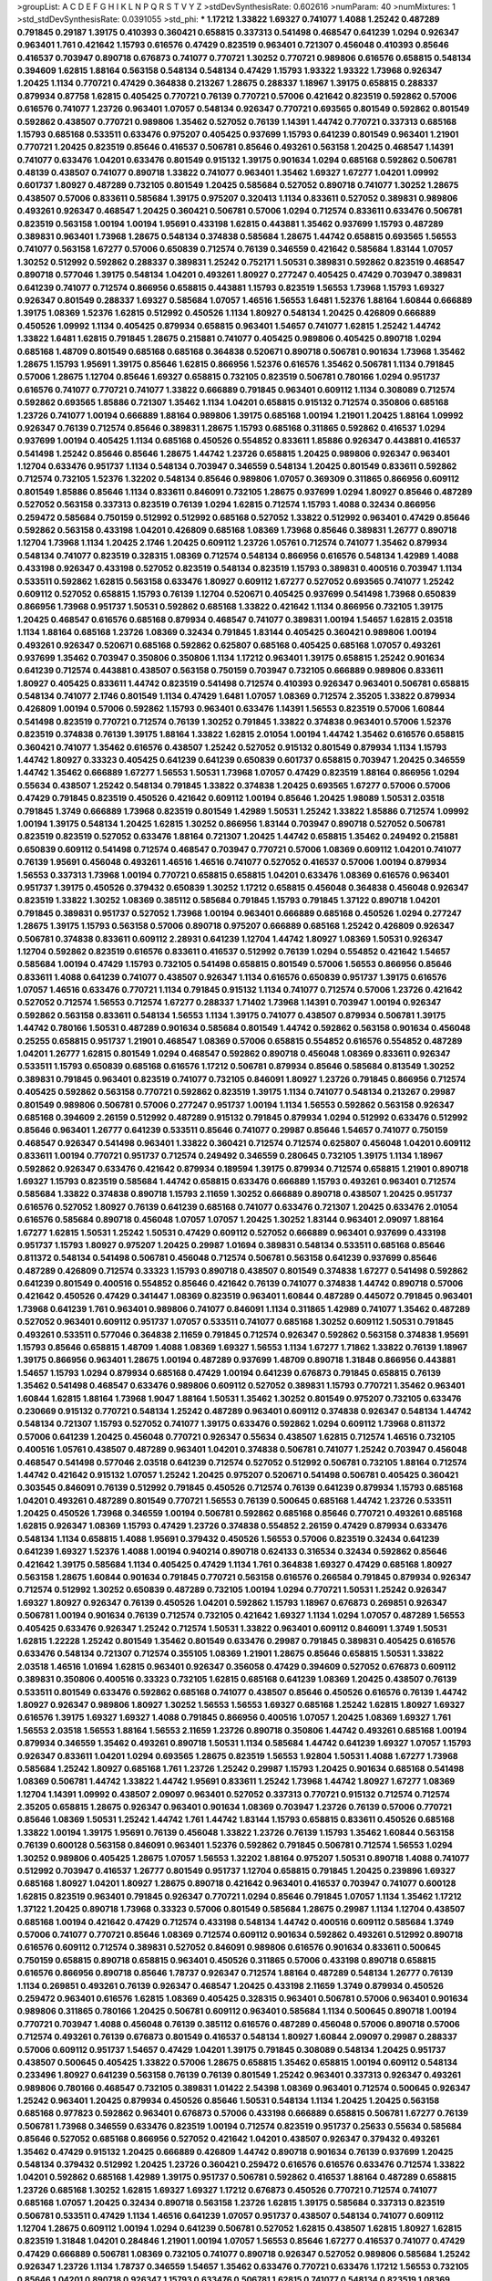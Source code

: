 >groupList:
A C D E F G H I K L
N P Q R S T V Y Z 
>stdDevSynthesisRate:
0.602616 
>numParam:
40
>numMixtures:
1
>std_stdDevSynthesisRate:
0.0391055
>std_phi:
***
1.17212 1.33822 1.69327 0.741077 1.4088 1.25242 0.487289 0.791845 0.29187 1.39175
0.410393 0.360421 0.658815 0.337313 0.541498 0.468547 0.641239 1.0294 0.926347 0.963401
1.761 0.421642 1.15793 0.616576 0.47429 0.823519 0.963401 0.721307 0.456048 0.410393
0.85646 0.416537 0.703947 0.890718 0.676873 0.741077 0.770721 1.30252 0.770721 0.989806
0.616576 0.658815 0.548134 0.394609 1.62815 1.88164 0.563158 0.548134 0.548134 0.47429
1.15793 1.93322 1.93322 1.73968 0.926347 1.20425 1.1134 0.770721 0.47429 0.364838
0.213267 1.28675 0.288337 1.18967 1.39175 0.658815 0.288337 0.879934 0.87758 1.62815
0.405425 0.770721 0.76139 0.770721 0.57006 0.421642 0.823519 0.592862 0.57006 0.616576
0.741077 1.23726 0.963401 1.07057 0.548134 0.926347 0.770721 0.693565 0.801549 0.592862
0.801549 0.592862 0.438507 0.770721 0.989806 1.35462 0.527052 0.76139 1.14391 1.44742
0.770721 0.337313 0.685168 1.15793 0.685168 0.533511 0.633476 0.975207 0.405425 0.937699
1.15793 0.641239 0.801549 0.963401 1.21901 0.770721 1.20425 0.823519 0.85646 0.416537
0.506781 0.85646 0.493261 0.563158 1.20425 0.468547 1.14391 0.741077 0.633476 1.04201
0.633476 0.801549 0.915132 1.39175 0.901634 1.0294 0.685168 0.592862 0.506781 0.48139
0.438507 0.741077 0.890718 1.33822 0.741077 0.963401 1.35462 1.69327 1.67277 1.04201
1.09992 0.601737 1.80927 0.487289 0.732105 0.801549 1.20425 0.585684 0.527052 0.890718
0.741077 1.30252 1.28675 0.438507 0.57006 0.833611 0.585684 1.39175 0.975207 0.320413
1.1134 0.833611 0.527052 0.389831 0.989806 0.493261 0.926347 0.468547 1.20425 0.360421
0.506781 0.57006 1.0294 0.712574 0.833611 0.633476 0.506781 0.823519 0.563158 1.00194
1.00194 1.95691 0.433198 1.62815 0.443881 1.35462 0.937699 1.15793 0.487289 0.389831
0.963401 1.73968 1.28675 0.548134 0.374838 0.585684 1.28675 1.44742 0.658815 0.693565
1.56553 0.741077 0.563158 1.67277 0.57006 0.650839 0.712574 0.76139 0.346559 0.421642
0.585684 1.83144 1.07057 1.30252 0.512992 0.592862 0.288337 0.389831 1.25242 0.752171
1.50531 0.389831 0.592862 0.823519 0.468547 0.890718 0.577046 1.39175 0.548134 1.04201
0.493261 1.80927 0.277247 0.405425 0.47429 0.703947 0.389831 0.641239 0.741077 0.712574
0.866956 0.658815 0.443881 1.15793 0.823519 1.56553 1.73968 1.15793 1.69327 0.926347
0.801549 0.288337 1.69327 0.585684 1.07057 1.46516 1.56553 1.6481 1.52376 1.88164
1.60844 0.666889 1.39175 1.08369 1.52376 1.62815 0.512992 0.450526 1.1134 1.80927
0.548134 1.20425 0.426809 0.666889 0.450526 1.09992 1.1134 0.405425 0.879934 0.658815
0.963401 1.54657 0.741077 1.62815 1.25242 1.44742 1.33822 1.6481 1.62815 0.791845
1.28675 0.215881 0.741077 0.405425 0.989806 0.405425 0.890718 1.0294 0.685168 1.48709
0.801549 0.685168 0.685168 0.364838 0.520671 0.890718 0.506781 0.901634 1.73968 1.35462
1.28675 1.15793 1.95691 1.39175 0.85646 1.62815 0.866956 1.52376 0.616576 1.35462
0.506781 1.1134 0.791845 0.57006 1.28675 1.12704 0.85646 1.69327 0.658815 0.732105
0.823519 0.506781 0.780166 1.0294 0.951737 0.616576 0.741077 0.770721 0.741077 1.33822
0.666889 0.791845 0.963401 0.609112 1.1134 0.308089 0.712574 0.592862 0.693565 1.85886
0.721307 1.35462 1.1134 1.04201 0.658815 0.915132 0.712574 0.350806 0.685168 1.23726
0.741077 1.00194 0.666889 1.88164 0.989806 1.39175 0.685168 1.00194 1.21901 1.20425
1.88164 1.09992 0.926347 0.76139 0.712574 0.85646 0.389831 1.28675 1.15793 0.685168
0.311865 0.592862 0.416537 1.0294 0.937699 1.00194 0.405425 1.1134 0.685168 0.450526
0.554852 0.833611 1.85886 0.926347 0.443881 0.416537 0.541498 1.25242 0.85646 0.85646
1.28675 1.44742 1.23726 0.658815 1.20425 0.989806 0.926347 0.963401 1.12704 0.633476
0.951737 1.1134 0.548134 0.703947 0.346559 0.548134 1.20425 0.801549 0.833611 0.592862
0.712574 0.732105 1.52376 1.32202 0.548134 0.85646 0.989806 1.07057 0.369309 0.311865
0.866956 0.609112 0.801549 1.85886 0.85646 1.1134 0.833611 0.846091 0.732105 1.28675
0.937699 1.0294 1.80927 0.85646 0.487289 0.527052 0.563158 0.337313 0.823519 0.76139
1.0294 1.62815 0.712574 1.15793 1.4088 0.32434 0.866956 0.259472 0.585684 0.750159
0.512992 0.512992 0.685168 0.527052 1.33822 0.512992 0.963401 0.47429 0.85646 0.592862
0.563158 0.433198 1.04201 0.426809 0.685168 1.08369 1.73968 0.85646 0.389831 1.26777
0.890718 1.12704 1.73968 1.1134 1.20425 2.1746 1.20425 0.609112 1.23726 1.05761
0.712574 0.741077 1.35462 0.879934 0.548134 0.741077 0.823519 0.328315 1.08369 0.712574
0.548134 0.866956 0.616576 0.548134 1.42989 1.4088 0.433198 0.926347 0.433198 0.527052
0.823519 0.548134 0.823519 1.15793 0.389831 0.400516 0.703947 1.1134 0.533511 0.592862
1.62815 0.563158 0.633476 1.80927 0.609112 1.67277 0.527052 0.693565 0.741077 1.25242
0.609112 0.527052 0.658815 1.15793 0.76139 1.12704 0.520671 0.405425 0.937699 0.541498
1.73968 0.650839 0.866956 1.73968 0.951737 1.50531 0.592862 0.685168 1.33822 0.421642
1.1134 0.866956 0.732105 1.39175 1.20425 0.468547 0.616576 0.685168 0.879934 0.468547
0.741077 0.389831 1.00194 1.54657 1.62815 2.03518 1.1134 1.88164 0.685168 1.23726
1.08369 0.32434 0.791845 1.83144 0.405425 0.360421 0.989806 1.00194 0.493261 0.926347
0.520671 0.685168 0.592862 0.625807 0.685168 0.405425 0.685168 1.07057 0.493261 0.937699
1.35462 0.703947 0.350806 0.350806 1.1134 1.17212 0.963401 1.39175 0.658815 1.25242
0.901634 0.641239 0.712574 0.443881 0.438507 0.563158 0.750159 0.703947 0.732105 0.666889
0.989806 0.833611 1.80927 0.405425 0.833611 1.44742 0.823519 0.541498 0.712574 0.410393
0.926347 0.963401 0.506781 0.658815 0.548134 0.741077 2.1746 0.801549 1.1134 0.47429
1.6481 1.07057 1.08369 0.712574 2.35205 1.33822 0.879934 0.426809 1.00194 0.57006
0.592862 1.15793 0.963401 0.633476 1.14391 1.56553 0.823519 0.57006 1.60844 0.541498
0.823519 0.770721 0.712574 0.76139 1.30252 0.791845 1.33822 0.374838 0.963401 0.57006
1.52376 0.823519 0.374838 0.76139 1.39175 1.88164 1.33822 1.62815 2.01054 1.00194
1.44742 1.35462 0.616576 0.658815 0.360421 0.741077 1.35462 0.616576 0.438507 1.25242
0.527052 0.915132 0.801549 0.879934 1.1134 1.15793 1.44742 1.80927 0.33323 0.405425
0.641239 0.641239 0.650839 0.601737 0.658815 0.703947 1.20425 0.346559 1.44742 1.35462
0.666889 1.67277 1.56553 1.50531 1.73968 1.07057 0.47429 0.823519 1.88164 0.866956
1.0294 0.55634 0.438507 1.25242 0.548134 0.791845 1.33822 0.374838 1.20425 0.693565
1.67277 0.57006 0.57006 0.47429 0.791845 0.823519 0.450526 0.421642 0.609112 1.00194
0.85646 1.20425 1.98089 1.50531 2.03518 0.791845 1.3749 0.666889 1.73968 0.823519
0.801549 1.42989 1.50531 1.25242 1.33822 1.85886 0.712574 1.09992 1.00194 1.39175
0.548134 1.20425 1.62815 1.30252 0.866956 1.83144 0.703947 0.890718 0.527052 0.506781
0.823519 0.823519 0.527052 0.633476 1.88164 0.721307 1.20425 1.44742 0.658815 1.35462
0.249492 0.215881 0.650839 0.609112 0.541498 0.712574 0.468547 0.703947 0.770721 0.57006
1.08369 0.609112 1.04201 0.741077 0.76139 1.95691 0.456048 0.493261 1.46516 1.46516
0.741077 0.527052 0.416537 0.57006 1.00194 0.879934 1.56553 0.337313 1.73968 1.00194
0.770721 0.658815 0.658815 1.04201 0.633476 1.08369 0.616576 0.963401 0.951737 1.39175
0.450526 0.379432 0.650839 1.30252 1.17212 0.658815 0.456048 0.364838 0.456048 0.926347
0.823519 1.33822 1.30252 1.08369 0.385112 0.585684 0.791845 1.15793 0.791845 1.37122
0.890718 1.04201 0.791845 0.389831 0.951737 0.527052 1.73968 1.00194 0.963401 0.666889
0.685168 0.450526 1.0294 0.277247 1.28675 1.39175 1.15793 0.563158 0.57006 0.890718
0.975207 0.666889 0.685168 1.25242 0.426809 0.926347 0.506781 0.374838 0.833611 0.609112
2.28931 0.641239 1.12704 1.44742 1.80927 1.08369 1.50531 0.926347 1.12704 0.592862
0.823519 0.616576 0.833611 0.416537 0.512992 0.76139 1.0294 0.554852 0.421642 1.54657
0.585684 1.00194 0.47429 1.15793 0.732105 0.541498 0.658815 0.801549 0.57006 1.56553
0.866956 0.85646 0.833611 1.4088 0.641239 0.741077 0.438507 0.926347 1.1134 0.616576
0.650839 0.951737 1.39175 0.616576 1.07057 1.46516 0.633476 0.770721 1.1134 0.791845
0.915132 1.1134 0.741077 0.712574 0.57006 1.23726 0.421642 0.527052 0.712574 1.56553
0.712574 1.67277 0.288337 1.71402 1.73968 1.14391 0.703947 1.00194 0.926347 0.592862
0.563158 0.833611 0.548134 1.56553 1.1134 1.39175 0.741077 0.438507 0.879934 0.506781
1.39175 1.44742 0.780166 1.50531 0.487289 0.901634 0.585684 0.801549 1.44742 0.592862
0.563158 0.901634 0.456048 0.25255 0.658815 0.951737 1.21901 0.468547 1.08369 0.57006
0.658815 0.554852 0.616576 0.554852 0.487289 1.04201 1.26777 1.62815 0.801549 1.0294
0.468547 0.592862 0.890718 0.456048 1.08369 0.833611 0.926347 0.533511 1.15793 0.650839
0.685168 0.616576 1.17212 0.506781 0.879934 0.85646 0.585684 0.813549 1.30252 0.389831
0.791845 0.963401 0.823519 0.741077 0.732105 0.846091 1.80927 1.23726 0.791845 0.866956
0.712574 0.405425 0.592862 0.563158 0.770721 0.592862 0.823519 1.39175 1.1134 0.741077
0.548134 0.213267 0.29987 0.801549 0.989806 0.506781 0.57006 0.277247 0.951737 1.00194
1.1134 1.56553 0.592862 0.563158 0.926347 0.685168 0.394609 2.26159 0.512992 0.487289
0.915132 0.791845 0.879934 1.0294 0.512992 0.633476 0.512992 0.85646 0.963401 1.26777
0.641239 0.533511 0.85646 0.741077 0.29987 0.85646 1.54657 0.741077 0.750159 0.468547
0.926347 0.541498 0.963401 1.33822 0.360421 0.712574 0.712574 0.625807 0.456048 1.04201
0.609112 0.833611 1.00194 0.770721 0.951737 0.712574 0.249492 0.346559 0.280645 0.732105
1.39175 1.1134 1.18967 0.592862 0.926347 0.633476 0.421642 0.879934 0.189594 1.39175
0.879934 0.712574 0.658815 1.21901 0.890718 1.69327 1.15793 0.823519 0.585684 1.44742
0.658815 0.633476 0.666889 1.15793 0.493261 0.963401 0.712574 0.585684 1.33822 0.374838
0.890718 1.15793 2.11659 1.30252 0.666889 0.890718 0.438507 1.20425 0.951737 0.616576
0.527052 1.80927 0.76139 0.641239 0.685168 0.741077 0.633476 0.721307 1.20425 0.633476
2.01054 0.616576 0.585684 0.890718 0.456048 1.07057 1.07057 1.20425 1.30252 1.83144
0.963401 2.09097 1.88164 1.67277 1.62815 1.50531 1.25242 1.50531 0.47429 0.609112
0.527052 0.666889 0.963401 0.937699 0.433198 0.951737 1.15793 1.80927 0.975207 1.20425
0.29987 1.01694 0.389831 0.548134 0.533511 0.685168 0.85646 0.811372 0.548134 0.541498
0.506781 0.456048 0.712574 0.506781 0.563158 0.641239 0.937699 0.85646 0.487289 0.426809
0.712574 0.33323 1.15793 0.890718 0.438507 0.801549 0.374838 1.67277 0.541498 0.592862
0.641239 0.801549 0.400516 0.554852 0.85646 0.421642 0.76139 0.741077 0.374838 1.44742
0.890718 0.57006 0.421642 0.450526 0.47429 0.341447 1.08369 0.823519 0.963401 1.60844
0.487289 0.445072 0.791845 0.963401 1.73968 0.641239 1.761 0.963401 0.989806 0.741077
0.846091 1.1134 0.311865 1.42989 0.741077 1.35462 0.487289 0.527052 0.963401 0.609112
0.951737 1.07057 0.533511 0.741077 0.685168 1.30252 0.609112 1.50531 0.791845 0.493261
0.533511 0.577046 0.364838 2.11659 0.791845 0.712574 0.926347 0.592862 0.563158 0.374838
1.95691 1.15793 0.85646 0.658815 1.48709 1.4088 1.08369 1.69327 1.56553 1.1134
1.67277 1.71862 1.33822 0.76139 1.18967 1.39175 0.866956 0.963401 1.28675 1.00194
0.487289 0.937699 1.48709 0.890718 1.31848 0.866956 0.443881 1.54657 1.15793 1.0294
0.879934 0.685168 0.47429 1.00194 0.641239 0.676873 0.791845 0.658815 0.76139 1.35462
0.541498 0.468547 0.633476 0.989806 0.609112 0.527052 0.389831 1.15793 0.770721 1.35462
0.963401 1.60844 1.62815 1.88164 1.73968 1.9047 1.88164 1.50531 1.35462 1.30252
0.801549 0.975207 0.732105 0.633476 0.230669 0.915132 0.770721 0.548134 1.25242 0.487289
0.963401 0.609112 0.374838 0.926347 0.548134 1.44742 0.548134 0.721307 1.15793 0.527052
0.741077 1.39175 0.633476 0.592862 1.0294 0.609112 1.73968 0.811372 0.57006 0.641239
1.20425 0.456048 0.770721 0.926347 0.55634 0.438507 1.62815 0.712574 1.46516 0.732105
0.400516 1.05761 0.438507 0.487289 0.963401 1.04201 0.374838 0.506781 0.741077 1.25242
0.703947 0.456048 0.468547 0.541498 0.577046 2.03518 0.641239 0.712574 0.527052 0.512992
0.506781 0.732105 1.88164 0.712574 1.44742 0.421642 0.915132 1.07057 1.25242 1.20425
0.975207 0.520671 0.541498 0.506781 0.405425 0.360421 0.303545 0.846091 0.76139 0.512992
0.791845 0.450526 0.712574 0.76139 0.641239 0.879934 1.15793 0.685168 1.04201 0.493261
0.487289 0.801549 0.770721 1.56553 0.76139 0.500645 0.685168 1.44742 1.23726 0.533511
1.20425 0.450526 1.73968 0.346559 1.00194 0.506781 0.592862 0.685168 0.85646 0.770721
0.493261 0.685168 1.62815 0.926347 1.08369 1.15793 0.47429 1.23726 0.374838 0.554852
2.26159 0.47429 0.879934 0.633476 0.548134 1.1134 0.658815 1.4088 1.95691 0.379432
0.450526 1.56553 0.57006 0.823519 0.32434 0.641239 0.641239 1.69327 1.52376 1.4088
1.00194 0.940214 0.890718 0.624133 0.316534 0.32434 0.592862 0.85646 0.421642 1.39175
0.585684 1.1134 0.405425 0.47429 1.1134 1.761 0.364838 1.69327 0.47429 0.685168
1.80927 0.563158 1.28675 1.60844 0.901634 0.791845 0.770721 0.563158 0.616576 0.266584
0.791845 0.879934 0.926347 0.712574 0.512992 1.30252 0.650839 0.487289 0.732105 1.00194
1.0294 0.770721 1.50531 1.25242 0.926347 1.69327 1.80927 0.926347 0.76139 0.450526
1.04201 0.592862 1.15793 1.18967 0.676873 0.269851 0.926347 0.506781 1.00194 0.901634
0.76139 0.712574 0.732105 0.421642 1.69327 1.1134 1.0294 1.07057 0.487289 1.56553
0.405425 0.633476 0.926347 1.25242 0.712574 1.50531 1.33822 0.963401 0.609112 0.846091
1.3749 1.50531 1.62815 1.22228 1.25242 0.801549 1.35462 0.801549 0.633476 0.29987
0.791845 0.389831 0.405425 0.616576 0.633476 0.548134 0.721307 0.712574 0.355105 1.08369
1.21901 1.28675 0.85646 0.658815 1.50531 1.33822 2.03518 1.46516 1.01694 1.62815
0.963401 0.926347 0.356058 0.47429 0.394609 0.527052 0.676873 0.609112 0.389831 0.350806
0.400516 0.33323 0.732105 1.62815 0.685168 0.641239 1.08369 1.20425 0.438507 0.76139
0.533511 0.801549 0.633476 0.592862 0.685168 0.741077 0.438507 0.85646 0.450526 0.616576
0.76139 1.44742 1.80927 0.926347 0.989806 1.80927 1.30252 1.56553 1.56553 1.69327
0.685168 1.25242 1.62815 1.80927 1.69327 0.616576 1.39175 1.69327 1.69327 1.4088
0.791845 0.866956 0.400516 1.07057 1.20425 1.08369 1.69327 1.761 1.56553 2.03518
1.56553 1.88164 1.56553 2.11659 1.23726 0.890718 0.350806 1.44742 0.493261 0.685168
1.00194 0.879934 0.346559 1.35462 0.493261 0.890718 1.50531 1.1134 0.585684 1.44742
0.641239 1.69327 1.07057 1.15793 0.926347 0.833611 1.04201 1.0294 0.693565 1.28675
0.823519 1.56553 1.92804 1.50531 1.4088 1.67277 1.73968 0.585684 1.25242 1.80927
0.685168 1.761 1.23726 1.25242 0.29987 1.15793 1.20425 0.901634 0.685168 0.541498
1.08369 0.506781 1.44742 1.33822 1.44742 1.95691 0.833611 1.25242 1.73968 1.44742
1.80927 1.67277 1.08369 1.12704 1.14391 1.09992 0.438507 2.09097 0.963401 0.527052
0.337313 0.770721 0.915132 0.712574 0.712574 2.35205 0.658815 1.28675 0.926347 0.963401
0.901634 1.08369 0.703947 1.23726 0.76139 0.57006 0.770721 0.85646 1.08369 1.50531
1.25242 1.44742 1.761 1.44742 1.83144 1.15793 0.658815 0.833611 0.450526 0.685168
1.33822 1.00194 1.39175 1.95691 0.76139 0.456048 1.33822 1.23726 0.76139 1.15793
1.35462 1.60844 0.563158 0.76139 0.600128 0.563158 0.846091 0.963401 1.52376 0.592862
0.791845 0.506781 0.712574 1.56553 1.0294 1.30252 0.989806 0.405425 1.28675 1.07057
1.56553 1.32202 1.88164 0.975207 1.50531 0.890718 1.4088 0.741077 0.512992 0.703947
0.416537 1.26777 0.801549 0.951737 1.12704 0.658815 0.791845 1.20425 0.239896 1.69327
0.685168 1.80927 1.04201 1.80927 1.28675 0.890718 0.421642 0.963401 0.416537 0.703947
0.741077 0.600128 1.62815 0.823519 0.963401 0.791845 0.926347 0.770721 1.0294 0.85646
0.791845 1.07057 1.1134 1.35462 1.17212 1.37122 1.20425 0.890718 1.73968 0.33323
0.57006 0.801549 0.585684 1.28675 0.29987 1.1134 1.12704 0.438507 0.685168 1.00194
0.421642 0.47429 0.712574 0.433198 0.548134 1.44742 0.400516 0.609112 0.585684 1.3749
0.57006 0.741077 0.770721 0.85646 1.08369 0.712574 0.609112 0.901634 0.592862 0.493261
0.512992 0.890718 0.616576 0.609112 0.712574 0.389831 0.527052 0.846091 0.989806 0.616576
0.901634 0.833611 0.500645 0.750159 0.658815 0.890718 0.658815 0.963401 0.450526 0.311865
0.57006 0.433198 0.890718 0.658815 0.616576 0.866956 0.890718 0.85646 1.78737 0.926347
0.712574 1.88164 0.487289 0.548134 1.26777 0.76139 1.1134 0.269851 0.493261 0.76139
0.926347 0.468547 1.20425 0.433198 2.11659 1.3749 0.879934 0.450526 0.259472 0.963401
0.616576 1.62815 1.08369 0.405425 0.328315 0.963401 0.506781 0.57006 0.963401 0.901634
0.989806 0.311865 0.780166 1.20425 0.506781 0.609112 0.963401 0.585684 1.1134 0.500645
0.890718 1.00194 0.770721 0.703947 1.4088 0.456048 0.76139 0.385112 0.616576 0.487289
0.456048 0.57006 0.890718 0.57006 0.712574 0.493261 0.76139 0.676873 0.801549 0.416537
0.548134 1.80927 1.60844 2.09097 0.29987 0.288337 0.57006 0.609112 0.951737 1.54657
0.47429 1.04201 1.39175 0.791845 0.308089 0.548134 1.20425 0.951737 0.438507 0.500645
0.405425 1.33822 0.57006 1.28675 0.658815 1.35462 0.658815 1.00194 0.609112 0.548134
0.233496 1.80927 0.641239 0.563158 0.76139 0.76139 0.801549 1.25242 0.963401 0.337313
0.926347 0.493261 0.989806 0.780166 0.468547 0.732105 0.389831 1.01422 2.54398 1.08369
0.963401 0.712574 0.500645 0.926347 1.25242 0.963401 1.20425 0.879934 0.450526 0.85646
1.50531 0.548134 1.1134 1.20425 1.20425 0.563158 0.685168 0.977823 0.592862 0.963401
0.676873 0.57006 0.433198 0.666889 0.658815 0.506781 1.67277 0.76139 0.506781 1.73968
0.346559 0.633476 0.823519 1.00194 0.712574 0.823519 0.951737 0.25633 0.55634 0.585684
0.85646 0.527052 0.685168 0.866956 0.527052 0.421642 1.04201 0.438507 0.926347 0.379432
0.493261 1.35462 0.47429 0.915132 1.20425 0.666889 0.426809 1.44742 0.890718 0.901634
0.76139 0.937699 1.20425 0.548134 0.379432 0.512992 1.20425 1.23726 0.360421 0.259472
0.616576 0.616576 0.633476 0.712574 1.33822 1.04201 0.592862 0.685168 1.42989 1.39175
0.951737 0.506781 0.592862 0.416537 1.88164 0.487289 0.658815 1.23726 0.685168 1.30252
1.62815 1.69327 1.69327 1.17212 0.676873 0.450526 0.770721 0.712574 0.741077 0.685168
1.07057 1.20425 0.32434 0.890718 0.563158 1.23726 1.62815 1.39175 0.585684 0.337313
0.823519 0.506781 0.533511 0.47429 1.1134 1.46516 0.641239 1.07057 0.951737 0.438507
0.548134 0.741077 0.609112 1.12704 1.28675 0.609112 1.00194 1.0294 0.641239 0.506781
0.527052 1.62815 0.438507 1.62815 1.80927 1.62815 0.823519 1.31848 1.04201 0.284846
1.21901 1.00194 1.07057 1.56553 0.85646 1.67277 0.416537 0.741077 0.47429 0.47429
0.666889 0.506781 1.08369 0.732105 0.741077 0.890718 0.926347 0.527052 0.989806 0.585684
1.25242 0.926347 1.23726 1.1134 1.78737 0.346559 1.54657 1.35462 0.633476 0.770721
0.633476 1.17212 1.56553 0.732105 0.85646 1.04201 0.890718 0.926347 1.15793 0.633476
0.506781 1.62815 0.741077 0.548134 0.823519 1.08369 0.624133 1.62815 1.15793 0.666889
1.0294 0.379432 0.527052 0.32434 1.60844 0.288337 0.685168 1.56553 0.963401 1.17212
0.616576 1.67277 0.487289 0.506781 0.685168 1.1134 0.493261 0.926347 0.416537 1.15793
0.951737 0.658815 0.712574 1.44742 0.85646 1.05761 0.360421 1.25242 0.506781 1.761
0.685168 1.18967 1.71402 0.890718 1.42989 1.50531 1.20425 0.527052 0.405425 0.57006
1.35462 1.73968 1.0294 0.926347 0.625807 0.951737 0.433198 1.04201 1.23726 1.71862
1.9047 1.69327 0.963401 1.14391 0.963401 0.76139 0.592862 1.28675 2.26159 2.03518
0.57006 1.1134 0.890718 1.44742 1.56553 0.506781 0.438507 0.548134 0.823519 0.890718
1.30252 0.600128 0.585684 0.438507 0.641239 1.08369 0.641239 0.890718 0.438507 0.712574
0.506781 0.520671 0.506781 0.450526 0.468547 0.712574 0.625807 0.487289 1.44742 0.433198
0.712574 0.493261 1.33822 0.548134 0.456048 1.00194 0.801549 1.50531 1.25242 1.00194
1.0294 1.52376 1.52376 1.48709 1.50531 0.47429 0.277247 0.76139 1.48709 0.823519
0.951737 1.54657 0.548134 1.39175 0.47429 0.712574 0.712574 1.15793 0.308089 0.609112
0.85646 0.732105 0.685168 0.487289 0.791845 0.346559 0.364838 1.25242 0.57006 0.712574
0.337313 0.658815 1.39175 0.47429 1.1134 1.04201 0.703947 1.07057 0.533511 0.360421
0.533511 0.541498 1.95691 0.633476 0.823519 0.866956 0.685168 1.56553 1.30252 0.650839
0.890718 0.915132 0.456048 0.592862 0.823519 0.493261 0.703947 1.25242 0.770721 0.693565
0.592862 0.592862 0.506781 1.58471 1.07057 1.1134 1.35462 1.15793 0.76139 0.926347
0.456048 1.00194 1.35462 0.658815 0.901634 0.666889 0.989806 0.741077 1.15793 1.56553
0.866956 0.506781 0.389831 1.25242 0.311865 0.438507 1.67277 0.823519 0.548134 0.791845
0.592862 0.741077 1.83144 1.28675 0.890718 0.616576 0.685168 0.801549 1.07057 0.712574
0.468547 0.76139 1.21901 0.468547 0.890718 1.73968 1.39175 1.1134 2.11659 1.88164
0.741077 0.926347 0.616576 1.23726 0.633476 1.12704 0.770721 0.712574 1.46516 0.770721
0.609112 0.685168 0.609112 0.421642 0.770721 0.811372 0.405425 0.57006 0.616576 0.379432
1.04201 1.46516 0.346559 1.30252 0.926347 0.633476 0.951737 0.527052 1.07057 0.364838
0.823519 1.50531 0.658815 0.533511 0.712574 1.1134 1.69327 1.00194 0.421642 0.405425
0.780166 0.346559 1.25242 0.29987 1.56553 1.50531 0.685168 0.405425 0.506781 0.416537
0.456048 0.450526 1.50531 0.456048 1.46516 0.712574 0.926347 0.548134 0.963401 0.890718
0.963401 0.926347 1.18967 0.421642 0.421642 1.60844 0.450526 0.633476 0.951737 0.963401
0.520671 0.438507 0.658815 0.541498 0.563158 0.47429 0.85646 1.0294 0.658815 0.926347
0.609112 0.890718 1.35462 1.73968 0.658815 0.506781 0.975207 1.08369 1.15793 1.00194
0.360421 0.703947 0.901634 1.80927 0.732105 0.450526 0.791845 0.421642 0.732105 0.963401
0.410393 0.57006 0.548134 1.1134 0.823519 0.658815 1.0294 1.1134 0.658815 0.609112
0.890718 0.541498 0.963401 0.47429 0.527052 0.468547 0.866956 0.512992 0.915132 1.30252
0.685168 0.712574 1.00194 0.951737 1.20425 0.456048 0.527052 0.926347 0.364838 0.487289
0.379432 0.963401 0.311865 0.791845 1.56553 0.29987 0.405425 0.732105 0.563158 1.07057
1.56553 0.641239 0.410393 1.1134 0.585684 1.33822 0.592862 1.07057 1.3749 0.741077
0.658815 0.712574 0.926347 1.21901 0.951737 0.732105 0.360421 0.741077 0.616576 0.29187
0.633476 1.17212 1.09992 0.57006 0.879934 0.963401 1.20425 1.35462 0.801549 1.00194
0.741077 0.421642 1.50531 0.85646 0.926347 0.468547 0.791845 1.44742 0.85646 0.770721
1.0294 0.47429 0.548134 1.30252 0.741077 0.915132 0.770721 1.50531 0.506781 1.93322
0.693565 0.57006 0.47429 1.20425 0.901634 0.951737 0.833611 0.468547 1.93322 0.85646
0.47429 0.926347 0.527052 1.69327 0.926347 0.782258 0.915132 0.577046 0.374838 1.88164
0.405425 0.512992 1.44742 0.389831 0.592862 0.823519 1.20425 0.85646 0.3703 0.833611
0.374838 1.20425 0.721307 0.433198 0.890718 0.487289 0.741077 0.493261 0.76139 0.426809
0.541498 0.791845 0.585684 1.28675 0.801549 1.30252 1.33822 1.1134 0.450526 1.60844
0.311865 1.56553 0.563158 0.337313 0.641239 0.585684 1.28675 0.527052 1.33822 0.527052
0.578593 1.35462 0.741077 0.926347 1.60844 0.360421 1.33822 1.25242 0.823519 0.658815
0.360421 0.548134 0.703947 1.54657 0.926347 0.29187 1.23726 0.801549 0.712574 0.676873
0.47429 0.685168 0.85646 1.00194 0.527052 0.741077 0.712574 1.4088 1.62815 1.25242
0.666889 1.50531 0.926347 1.62815 0.963401 1.1134 1.48709 0.890718 0.890718 1.15793
0.801549 0.563158 1.30252 0.421642 1.69327 0.609112 1.56553 1.50531 0.963401 1.62815
0.592862 0.259472 1.25242 0.741077 0.741077 1.28675 0.890718 1.33822 1.31848 1.46516
0.685168 0.548134 0.480102 0.890718 0.770721 0.76139 0.249492 0.410393 0.741077 0.890718
1.0294 0.770721 0.813549 0.741077 0.554852 1.25242 0.592862 0.963401 0.493261 0.616576
0.421642 0.500645 0.963401 0.520671 1.20425 0.770721 0.741077 0.405425 0.533511 1.62815
0.337313 1.00194 0.616576 1.33822 0.57006 0.685168 0.487289 0.548134 0.963401 1.20425
1.4088 0.520671 0.364838 0.280645 0.801549 0.676873 1.35462 0.926347 0.585684 0.741077
0.337313 0.951737 0.364838 1.46516 0.421642 0.926347 0.438507 0.266584 0.493261 1.30252
0.405425 1.08369 0.364838 0.394609 0.592862 0.592862 1.01422 1.28675 1.04201 1.69327
0.548134 0.585684 0.85646 0.500645 0.600128 1.00194 0.389831 2.38088 0.456048 0.712574
0.633476 0.527052 0.685168 1.50531 0.527052 0.846091 2.11659 0.405425 0.85646 0.741077
0.963401 1.12704 1.60844 1.20425 0.693565 0.527052 0.438507 0.360421 0.199594 0.563158
1.07057 0.320413 1.15793 1.25242 0.76139 1.00194 0.770721 0.741077 0.791845 1.30252
0.85646 0.951737 1.17212 0.421642 0.57006 1.20425 0.364838 0.846091 0.563158 0.487289
0.364838 1.09992 0.85646 0.963401 1.52376 0.963401 1.17212 0.951737 0.616576 0.585684
1.20425 0.633476 1.14391 0.616576 0.703947 0.364838 0.346559 1.44742 1.44742 0.676873
0.926347 0.963401 0.616576 0.951737 0.405425 1.00194 1.73968 0.527052 1.52376 0.438507
0.616576 1.1134 0.269851 0.585684 1.0294 0.791845 0.732105 0.703947 0.741077 0.394609
1.0294 0.506781 0.506781 0.890718 0.676873 1.80927 1.69327 1.07057 0.592862 1.15793
0.937699 0.468547 0.926347 0.360421 1.44742 1.26777 0.963401 0.732105 0.456048 1.80927
1.69327 0.732105 0.685168 1.35462 0.712574 1.15793 0.823519 0.374838 0.658815 0.520671
0.389831 0.456048 0.801549 1.15793 0.685168 0.712574 1.07057 1.28675 1.50531 1.60844
0.527052 1.33822 0.609112 1.15793 1.33822 0.901634 1.21901 1.35462 1.69327 1.1134
0.866956 1.28675 1.80927 1.30252 1.08369 1.1134 1.50531 1.50531 1.23726 1.95691
1.44742 1.00194 1.44742 1.28675 2.03518 0.989806 0.989806 1.08369 0.592862 0.937699
1.60844 0.685168 0.741077 1.67277 1.12704 1.08369 0.791845 0.741077 1.22228 0.801549
1.12704 1.1134 1.44742 1.56553 1.08369 1.1134 0.926347 0.741077 1.33822 0.963401
0.389831 1.07057 0.288337 1.80927 0.493261 0.410393 0.846091 0.641239 0.493261 0.890718
0.57006 0.592862 0.963401 0.379432 0.85646 0.450526 0.350806 0.592862 0.780166 0.879934
0.29187 1.50531 0.585684 1.00194 0.633476 0.989806 0.685168 0.400516 0.512992 0.770721
1.44742 0.685168 1.761 0.658815 0.426809 0.833611 0.443881 0.926347 0.890718 0.76139
0.389831 1.04201 0.512992 0.328315 0.493261 0.520671 0.29187 1.69327 0.641239 0.527052
1.62815 0.416537 0.658815 0.658815 0.57006 0.456048 1.07057 0.791845 0.29987 0.541498
0.76139 0.76139 0.609112 0.548134 0.468547 1.08369 0.791845 1.00194 0.963401 0.303545
0.685168 0.374838 1.39175 1.42989 0.468547 1.12704 0.374838 0.937699 1.50531 0.320413
1.35462 0.57006 0.658815 0.541498 0.374838 1.00194 0.499306 0.433198 0.57006 1.04201
0.685168 0.548134 0.85646 0.951737 0.712574 0.493261 0.493261 1.07057 0.633476 1.1134
1.25242 0.421642 1.95691 0.506781 1.08369 0.879934 0.890718 0.641239 0.512992 0.732105
0.616576 1.28675 0.410393 0.585684 0.823519 0.951737 1.20425 0.468547 0.624133 0.57006
0.633476 1.07057 0.468547 0.801549 0.901634 0.405425 0.616576 0.633476 0.609112 0.658815
0.624133 0.85646 0.951737 0.600128 1.33822 1.80927 0.541498 2.26159 1.35462 1.20425
0.782258 0.308089 0.712574 0.541498 0.57006 0.693565 1.15793 0.666889 2.11659 0.685168
1.12704 0.703947 0.685168 0.609112 0.520671 1.30252 0.85646 1.39175 0.76139 0.741077
0.890718 0.487289 0.641239 0.76139 1.30252 0.328315 0.433198 0.890718 0.926347 0.658815
0.890718 0.823519 0.609112 0.658815 0.554852 0.364838 1.25242 0.438507 0.963401 1.04201
0.506781 1.69327 0.685168 0.468547 0.500645 0.833611 0.926347 1.1134 1.25242 0.85646
0.770721 0.85646 1.04201 1.00194 0.741077 0.405425 0.658815 0.405425 1.28675 1.18967
0.732105 1.04201 0.548134 0.47429 1.67277 0.585684 0.823519 0.879934 0.277247 0.533511
0.879934 0.963401 0.456048 1.44742 1.09992 1.39175 0.259472 1.62815 1.56553 0.801549
1.33822 0.438507 0.487289 0.47429 0.703947 0.926347 0.512992 1.20425 0.303545 0.548134
0.609112 1.35462 0.337313 0.951737 0.963401 0.609112 0.926347 0.487289 0.791845 0.533511
0.350806 0.400516 0.693565 0.658815 0.641239 1.20425 1.62815 1.17212 0.512992 1.07057
0.374838 0.527052 0.989806 0.685168 0.890718 0.47429 0.533511 1.761 1.33822 0.592862
0.405425 0.963401 1.56553 0.438507 0.487289 0.666889 0.989806 1.1134 0.499306 0.732105
0.456048 1.0294 0.493261 0.456048 0.374838 0.625807 0.926347 0.823519 0.741077 1.00194
0.741077 0.616576 0.592862 0.752171 0.685168 1.88164 1.69327 0.85646 0.527052 0.685168
0.506781 1.48709 0.741077 0.341447 0.963401 1.44742 0.616576 1.14391 0.926347 0.801549
1.04201 0.833611 0.527052 1.54657 1.73968 1.15793 0.315687 1.28675 0.76139 0.421642
0.633476 0.443881 1.08369 1.20425 0.633476 0.360421 0.433198 0.360421 0.833611 0.506781
1.15793 0.650839 0.541498 0.487289 1.6481 1.56553 1.30252 1.25242 0.277247 1.73968
1.15793 0.915132 0.633476 0.85646 0.685168 0.890718 1.00194 1.04201 0.801549 0.658815
0.389831 0.512992 0.468547 0.712574 0.624133 0.633476 0.563158 0.577046 0.890718 0.433198
0.506781 0.592862 0.57006 1.28675 0.592862 1.60844 0.29187 0.577046 0.364838 1.28675
0.548134 0.512992 0.487289 0.791845 0.527052 0.421642 1.18967 0.801549 0.527052 0.890718
0.405425 1.80927 0.487289 0.770721 1.33822 0.527052 0.389831 0.585684 0.658815 0.29987
0.76139 0.57006 0.506781 0.197177 0.641239 1.46516 1.1134 0.641239 1.33822 0.685168
0.926347 1.20425 0.890718 0.633476 0.963401 0.585684 0.512992 0.658815 0.506781 0.609112
0.346559 0.712574 0.989806 0.823519 0.527052 1.25242 0.374838 0.527052 0.527052 0.641239
0.468547 0.658815 0.416537 1.56553 0.951737 0.609112 0.548134 0.926347 0.833611 0.963401
0.563158 0.823519 0.389831 0.487289 0.548134 0.500645 0.350806 1.69327 0.592862 0.389831
1.31848 0.633476 0.823519 0.963401 1.15793 0.890718 0.520671 1.4088 0.85646 1.15793
0.421642 1.73968 0.456048 1.0294 0.791845 1.18967 1.08369 0.901634 1.14391 1.56553
1.23726 0.585684 0.76139 0.462875 0.350806 0.337313 1.88164 0.421642 0.616576 1.30252
0.833611 0.585684 0.533511 0.866956 0.658815 1.04201 0.512992 1.20425 1.73968 0.823519
0.658815 0.506781 0.658815 0.76139 1.80927 0.658815 0.585684 0.977823 0.624133 1.50531
1.1134 0.666889 1.25242 1.25242 0.989806 0.770721 0.541498 0.633476 1.07057 0.833611
1.15793 1.08369 1.28675 0.741077 0.421642 0.801549 0.963401 0.527052 0.695425 0.641239
1.0294 0.989806 0.770721 1.0294 0.47429 1.44742 1.18967 1.1134 1.07057 0.975207
1.00194 0.633476 1.1134 1.07057 0.337313 0.541498 1.35462 0.658815 0.926347 0.468547
0.548134 0.833611 0.506781 0.493261 0.685168 0.577046 1.15793 0.541498 1.25242 1.73503
0.641239 0.421642 0.963401 0.780166 0.47429 0.224516 0.506781 0.438507 0.600128 0.963401
0.85646 0.833611 1.44742 1.6481 0.890718 1.14391 0.438507 1.1134 1.85886 0.548134
1.761 0.741077 0.592862 0.374838 0.592862 0.585684 0.400516 0.438507 0.379432 0.85646
0.676873 1.35462 0.416537 2.09097 1.50531 1.80927 1.62815 1.62815 1.88164 1.28675
1.73968 1.98089 1.00194 1.69327 1.25242 1.62815 1.56553 1.00194 1.18967 1.88164
0.456048 0.676873 0.866956 1.28675 0.328315 1.1134 0.963401 0.658815 0.926347 0.421642
0.554852 1.23726 1.80927 0.658815 0.963401 0.741077 0.791845 1.0294 1.46516 0.833611
1.15793 1.73968 0.456048 0.29987 1.04201 1.14391 0.585684 1.28675 0.741077 0.801549
0.866956 1.15793 1.50531 1.00194 0.369309 1.09992 0.926347 0.389831 0.405425 1.0294
1.46516 0.592862 1.60844 1.08369 0.433198 0.741077 1.46516 0.506781 0.415423 0.801549
0.548134 0.833611 0.823519 0.438507 0.712574 0.712574 0.487289 0.641239 0.633476 0.770721
1.44742 1.95691 0.951737 1.30252 1.60844 0.57006 0.666889 0.823519 0.846091 0.926347
0.85646 0.616576 1.9047 0.506781 0.548134 0.866956 0.791845 0.833611 0.527052 0.712574
0.676873 0.963401 1.1134 0.658815 1.56553 0.963401 1.56553 0.394609 0.47429 0.468547
0.487289 1.39175 1.71862 0.879934 0.259472 0.732105 0.693565 0.616576 1.73968 0.548134
1.33822 0.801549 0.548134 0.963401 0.890718 0.712574 0.616576 1.15793 1.30252 0.666889
0.666889 0.585684 0.405425 1.93322 1.62815 1.0294 0.85646 0.364838 0.421642 1.21901
0.703947 0.585684 1.20425 1.56553 1.35462 0.379432 0.791845 1.33822 0.633476 1.07057
1.50531 1.46516 0.823519 0.616576 0.527052 1.69327 1.04201 0.609112 0.609112 0.685168
0.741077 0.937699 1.44742 0.616576 1.23726 0.963401 0.915132 0.48139 0.389831 1.15793
0.609112 0.616576 0.801549 1.0294 0.770721 1.80927 1.69327 0.693565 0.85646 0.833611
1.00194 0.57006 0.233496 0.85646 0.989806 0.548134 0.277247 0.658815 1.15793 0.548134
0.374838 0.926347 1.23726 1.0294 0.963401 0.85646 0.989806 0.577046 0.527052 1.20425
0.600128 1.761 1.0294 0.548134 0.609112 1.15793 0.609112 0.890718 0.493261 0.890718
0.57006 1.15793 0.468547 0.721307 1.69327 0.770721 0.433198 0.609112 1.39175 0.685168
0.963401 0.609112 1.07057 0.308089 0.487289 0.541498 0.506781 0.833611 0.732105 0.801549
1.69327 1.07057 0.548134 0.782258 0.609112 0.712574 0.456048 0.791845 1.01422 0.989806
0.563158 0.770721 1.48709 0.770721 0.926347 0.394609 0.926347 1.761 0.633476 1.62815
0.650839 1.44742 1.83144 0.963401 1.0294 0.379432 1.44742 0.926347 1.04201 0.732105
0.616576 0.658815 0.658815 0.456048 0.389831 1.69327 0.633476 0.770721 0.57006 0.374838
1.28675 0.712574 0.890718 1.04201 1.54657 0.57006 1.04201 1.0294 1.35462 0.32434
1.1134 0.926347 0.633476 0.641239 0.456048 1.20425 1.35462 0.405425 0.239896 0.585684
0.76139 1.07057 0.374838 0.592862 0.493261 0.658815 1.56553 1.56553 0.791845 1.80927
1.1134 1.60844 1.44742 1.52376 1.15793 1.1134 1.1134 1.20425 0.890718 0.770721
0.47429 0.85646 1.4088 0.685168 1.44742 1.44742 0.76139 1.25242 0.57006 0.685168
0.493261 0.346559 0.493261 0.633476 0.385112 0.616576 0.527052 0.951737 1.12704 0.527052
0.468547 0.712574 0.685168 0.410393 0.374838 0.438507 1.30252 1.44742 1.20425 0.975207
1.54657 1.30252 0.527052 0.721307 0.843827 0.685168 1.62815 1.9047 2.03518 0.512992
0.712574 0.926347 0.527052 0.311865 0.901634 1.39175 1.62815 0.649098 0.76139 0.554852
0.527052 0.456048 1.26777 0.468547 0.926347 0.527052 0.685168 1.07057 0.506781 1.56553
1.23726 0.76139 0.527052 0.456048 0.76139 0.533511 0.456048 1.07057 1.56553 1.83144
0.641239 0.823519 0.527052 0.527052 1.33822 0.506781 1.1134 0.585684 0.527052 0.977823
1.15793 0.548134 0.506781 1.25242 0.506781 0.48139 0.585684 0.685168 0.741077 0.487289
0.926347 0.609112 1.48709 1.08369 0.791845 0.890718 0.405425 0.600128 1.56553 1.12704
0.666889 1.25242 0.350806 0.823519 1.42607 0.926347 0.685168 0.493261 1.9047 0.548134
1.69327 0.890718 1.08369 1.56553 0.915132 0.791845 1.80927 0.527052 0.791845 0.712574
0.703947 0.468547 0.641239 0.506781 0.548134 0.791845 1.39175 0.676873 0.685168 1.50531
0.577046 0.512992 0.374838 1.18967 1.17212 1.1134 1.14391 0.246472 0.685168 0.527052
0.633476 1.08369 0.426809 0.823519 0.487289 0.506781 0.770721 0.527052 0.658815 0.641239
0.577046 0.592862 0.215881 1.14391 0.650839 0.801549 0.823519 1.50531 0.541498 0.641239
1.1134 0.76139 0.791845 0.989806 0.487289 0.633476 1.46516 0.693565 0.633476 0.616576
0.666889 1.0294 1.04201 1.35462 0.833611 0.846091 0.405425 0.685168 1.60844 0.890718
0.616576 0.364838 0.977823 0.650839 1.33822 1.60844 0.616576 0.337313 0.379432 0.703947
0.866956 0.506781 1.39175 0.410393 0.712574 0.833611 0.563158 0.915132 0.512992 0.527052
0.506781 0.433198 0.989806 0.468547 0.685168 0.801549 0.963401 0.500645 0.963401 1.28675
0.57006 0.520671 0.685168 0.85646 0.421642 0.541498 0.506781 0.548134 0.506781 0.600128
0.770721 0.499306 0.379432 0.563158 0.433198 0.533511 0.791845 0.592862 0.633476 0.833611
0.32434 0.780166 0.752171 0.633476 0.405425 0.915132 0.456048 0.548134 1.30252 0.213267
0.76139 0.563158 0.926347 0.527052 0.57006 1.50531 0.405425 0.616576 1.1134 0.741077
0.890718 0.951737 0.641239 0.658815 0.811372 1.73968 0.450526 0.791845 0.328315 0.801549
0.658815 1.07057 0.308089 0.410393 1.88164 0.548134 0.823519 1.35462 0.616576 0.76139
1.95691 0.548134 0.493261 0.389831 0.866956 1.54657 1.18967 0.346559 0.416537 0.337313
0.356058 0.438507 0.801549 0.926347 0.533511 0.527052 0.85646 0.633476 1.04201 1.35462
0.833611 0.901634 0.394609 0.421642 1.46516 0.833611 1.67277 0.389831 1.50531 0.405425
1.20425 1.50531 1.69327 1.20425 0.750159 0.548134 0.616576 1.08369 0.879934 0.770721
1.25242 0.823519 0.791845 0.548134 0.641239 0.721307 0.951737 0.666889 1.20425 1.30252
0.609112 0.791845 1.0294 1.88164 0.512992 0.405425 0.879934 1.71402 0.823519 0.741077
0.732105 0.456048 0.609112 0.456048 1.0294 1.30252 0.658815 0.732105 1.30252 1.05761
0.823519 0.801549 0.527052 0.421642 0.989806 0.685168 0.438507 0.685168 0.379432 0.438507
0.421642 1.1134 1.25242 1.52376 0.269851 1.44742 0.658815 1.23726 0.741077 0.846091
1.39175 1.33822 1.05761 1.04201 0.741077 0.770721 1.73968 0.57006 1.14391 0.890718
1.56553 1.44742 1.50531 1.50531 1.56553 1.50531 0.989806 1.20425 1.78737 1.07057
0.493261 1.14391 0.770721 0.548134 0.890718 0.633476 0.633476 1.0294 0.732105 1.00194
1.60844 1.761 0.685168 1.15793 1.80927 2.03518 0.791845 1.18967 1.50531 1.60844
1.1134 0.721307 0.32434 0.600128 0.926347 0.533511 0.963401 0.846091 1.54657 0.541498
0.823519 1.44742 0.791845 1.62815 0.833611 1.44742 0.721307 1.85886 1.73968 0.421642
0.85646 0.712574 0.633476 0.703947 0.951737 0.633476 0.695425 1.4088 0.890718 1.69327
0.989806 2.1746 0.879934 1.07057 0.741077 1.0294 0.901634 0.901634 0.890718 1.85389
1.50531 1.20425 0.741077 0.493261 0.801549 1.50531 1.17212 1.54657 1.4088 1.52376
1.46516 0.890718 0.963401 0.732105 0.416537 0.374838 0.410393 0.32434 1.0294 0.609112
0.915132 1.60844 1.25242 1.08369 0.741077 0.609112 1.3749 0.823519 1.30252 0.951737
1.30252 0.823519 1.56553 0.438507 0.770721 1.25242 0.951737 0.833611 0.85646 0.585684
1.58896 0.641239 0.577046 0.685168 0.400516 0.650839 1.07057 1.12704 1.21901 1.50531
1.50531 1.1134 1.80927 0.823519 1.1134 1.28675 0.732105 1.80927 1.44742 1.20425
1.56553 1.50531 1.50531 1.20425 1.56553 2.03518 0.616576 0.577046 0.823519 0.76139
0.989806 1.17212 1.0294 0.360421 0.901634 0.563158 0.520671 1.30252 1.54657 0.693565
0.548134 0.527052 0.658815 0.400516 0.85646 0.732105 0.675062 1.07057 0.780166 0.76139
0.512992 0.85646 1.26777 1.73968 0.633476 0.468547 0.685168 0.732105 0.350806 1.0294
1.62815 1.95691 0.433198 0.364838 0.901634 0.823519 1.20425 0.541498 1.33822 1.04201
1.15793 0.712574 1.39175 1.00194 0.76139 1.95691 0.963401 1.62815 0.666889 0.901634
1.39175 0.989806 0.506781 1.761 0.712574 0.76139 1.12704 0.85646 1.07057 1.15793
1.0294 1.35462 0.658815 0.791845 1.62815 0.85646 0.951737 0.770721 0.963401 0.741077
0.989806 0.616576 0.416537 0.421642 0.433198 1.08369 0.32434 1.05478 0.374838 0.57006
0.506781 0.823519 0.963401 1.14391 0.616576 0.633476 0.609112 0.616576 0.616576 1.67277
0.506781 1.69327 0.633476 0.989806 0.389831 0.269851 1.1134 0.585684 1.56553 0.801549
1.07057 0.548134 0.823519 0.685168 0.592862 0.350806 0.693565 0.666889 0.33323 1.83144
0.416537 2.03518 1.12704 1.33822 0.833611 1.0294 1.9047 2.23421 0.989806 0.548134
0.57006 0.801549 0.721307 0.585684 0.741077 0.341447 0.277247 0.456048 0.360421 0.732105
0.879934 0.658815 0.866956 1.46516 0.533511 0.563158 0.548134 0.438507 0.963401 0.527052
1.73968 1.44742 0.926347 0.421642 0.712574 0.520671 0.468547 0.666889 0.438507 0.823519
0.770721 0.658815 1.50531 1.44742 0.770721 0.741077 0.752171 0.57006 0.394609 1.28675
0.675062 1.39175 0.85646 1.20425 0.577046 1.00194 0.685168 0.823519 1.50531 1.18967
1.67277 0.563158 0.592862 0.658815 0.85646 0.410393 0.47429 0.506781 1.67277 0.512992
0.527052 0.512992 0.712574 0.527052 0.360421 0.450526 0.548134 0.926347 1.28675 0.433198
0.350806 1.44742 0.76139 0.520671 1.1134 1.15793 0.741077 1.0294 1.1134 1.04201
1.00194 0.239896 0.732105 0.666889 1.1134 1.39175 0.712574 0.823519 0.616576 0.416537
0.926347 0.527052 1.18967 1.08369 0.288337 1.15793 0.741077 1.0294 1.05478 0.76139
0.666889 1.20425 0.823519 0.493261 1.18967 0.801549 0.890718 0.541498 0.823519 0.85646
1.15793 0.374838 0.433198 0.712574 0.741077 1.20425 0.890718 0.487289 0.410393 0.427954
1.0294 0.85646 1.56553 0.493261 0.801549 1.88164 0.288337 0.57006 0.823519 0.616576
1.08369 0.320413 0.951737 1.00194 0.609112 0.658815 0.823519 0.592862 0.926347 0.963401
0.926347 0.926347 1.00194 1.1134 0.712574 0.456048 0.29987 0.685168 0.685168 1.08369
0.249492 0.666889 0.416537 0.633476 1.88164 1.04201 0.350806 1.67277 0.770721 0.47429
0.57006 1.62815 0.770721 0.833611 0.833611 1.25242 0.311865 0.791845 0.685168 0.438507
0.801549 0.823519 0.85646 0.47429 0.801549 1.30252 0.833611 0.791845 0.801549 0.57006
0.633476 0.548134 1.35462 0.592862 1.1134 0.389831 0.32434 0.633476 1.15793 1.88164
0.364838 0.85646 1.33822 0.389831 0.410393 0.47429 0.801549 0.890718 0.951737 0.592862
0.823519 1.23726 1.80927 0.421642 0.450526 1.50531 0.493261 0.625807 1.73968 1.35462
0.915132 0.658815 0.410393 1.12704 0.741077 0.685168 1.35462 1.20425 0.693565 0.616576
0.548134 0.609112 0.577046 1.44742 0.592862 0.76139 0.364838 1.08369 0.732105 0.833611
0.76139 0.658815 1.20425 0.47429 1.35462 1.04201 0.633476 0.577046 0.963401 1.69327
1.35462 1.1134 0.890718 0.926347 0.57006 0.400516 0.926347 0.609112 0.685168 1.07057
0.548134 1.14391 1.62815 1.07057 0.456048 0.879934 0.616576 0.280645 0.879934 0.85646
0.641239 1.62815 0.732105 1.67277 0.554852 0.625807 0.468547 0.337313 0.926347 0.85646
1.08369 0.487289 1.20425 1.33822 1.12704 1.88164 0.926347 0.801549 1.67277 0.506781
0.609112 1.39175 0.57006 1.50531 0.288337 1.14391 0.29187 0.493261 0.350806 0.506781
0.350806 0.741077 1.33822 1.67277 1.44742 0.85646 0.633476 0.468547 0.487289 0.770721
1.00194 0.833611 1.73968 0.866956 0.548134 0.741077 0.616576 0.666889 0.890718 1.23726
1.44742 1.50531 0.450526 1.73968 1.0294 1.30252 1.50531 1.69327 1.62815 0.609112
0.712574 0.641239 0.577046 0.224516 1.35462 0.951737 1.67277 0.337313 0.364838 0.732105
1.3749 1.30252 0.741077 0.548134 0.633476 1.15793 0.989806 0.500645 0.456048 0.346559
0.609112 0.433198 0.394609 0.926347 0.421642 0.438507 0.337313 0.926347 0.693565 0.951737
0.600128 0.57006 0.592862 1.95691 0.548134 0.364838 0.374838 0.609112 0.389831 0.527052
0.506781 0.461637 1.0294 0.649098 0.47429 0.833611 0.890718 0.926347 1.44742 0.791845
0.374838 0.520671 1.48709 1.52376 0.712574 0.548134 0.548134 1.1134 0.585684 1.12704
1.1134 0.833611 0.554852 1.30252 0.527052 0.527052 0.548134 1.25242 0.76139 1.39175
1.15793 0.633476 0.468547 0.389831 0.433198 1.1134 1.0294 0.712574 0.450526 0.989806
0.468547 0.438507 1.12704 1.08369 0.685168 0.901634 1.761 0.712574 0.879934 0.616576
1.30252 0.389831 0.926347 0.548134 0.975207 1.28675 1.1134 1.56553 0.360421 0.389831
0.554852 0.633476 0.685168 1.25242 0.693565 0.592862 0.364838 0.527052 1.33822 1.33822
0.609112 0.487289 0.609112 1.20425 1.67277 1.00194 1.20425 0.374838 0.975207 1.09992
1.18967 0.890718 1.1134 0.585684 0.741077 0.685168 0.592862 0.666889 0.712574 1.33822
0.400516 0.527052 0.548134 1.62815 0.374838 1.18967 0.592862 0.360421 1.62815 0.506781
0.741077 0.658815 1.20425 1.01422 0.712574 1.62815 0.57006 0.512992 0.741077 0.915132
0.741077 0.456048 0.633476 1.69327 0.633476 1.33822 0.712574 0.303545 0.685168 0.269851
0.527052 0.926347 0.520671 0.506781 1.00194 0.493261 0.468547 0.975207 1.01422 0.85646
0.890718 0.685168 0.433198 0.592862 0.438507 0.592862 0.866956 0.57006 0.732105 0.685168
0.421642 0.616576 0.823519 0.801549 0.633476 0.601737 1.95691 0.915132 0.350806 0.76139
0.741077 0.641239 0.616576 1.39175 0.989806 1.1134 0.438507 0.308089 0.85646 0.975207
0.548134 0.658815 0.76139 1.80927 0.770721 0.712574 0.823519 1.1134 0.676873 0.456048
0.937699 1.73968 0.548134 0.438507 0.389831 1.0294 0.926347 1.20425 1.88164 0.741077
0.364838 0.609112 0.456048 1.50531 1.9047 0.633476 1.62815 0.548134 0.533511 0.741077
0.585684 0.609112 1.50531 0.48139 1.4088 1.30252 1.20425 1.44742 1.73968 1.07057
0.712574 1.56553 1.78737 0.823519 1.35462 0.650839 0.534942 1.28675 0.512992 1.04201
0.732105 0.770721 1.62815 1.17212 0.666889 1.25242 0.609112 0.374838 0.685168 0.487289
0.685168 1.23726 0.926347 0.554852 0.405425 0.833611 0.963401 0.389831 1.0294 1.50531
0.548134 1.12704 0.389831 0.592862 1.00194 0.890718 0.780166 0.650839 1.44742 0.915132
1.62815 0.890718 0.676873 0.685168 0.791845 0.633476 0.801549 0.770721 0.29987 0.666889
0.823519 0.791845 0.563158 1.33822 0.685168 0.548134 0.926347 0.658815 0.563158 0.712574
0.963401 0.633476 0.658815 0.712574 1.73968 1.28675 0.823519 0.712574 0.685168 1.12704
0.487289 0.416537 0.337313 0.791845 0.76139 0.207577 0.585684 0.438507 0.712574 0.527052
0.685168 0.350806 1.39175 1.15793 0.712574 0.85646 1.69327 1.761 0.405425 1.48709
0.770721 1.26777 0.527052 0.926347 0.801549 1.28675 1.12704 0.541498 0.592862 1.04201
0.633476 0.833611 1.04201 1.69327 0.890718 1.0294 1.50531 0.937699 0.438507 0.541498
0.666889 0.926347 0.405425 0.782258 0.732105 0.963401 1.20425 0.85646 1.20425 1.56553
0.433198 0.890718 0.527052 0.585684 0.823519 1.73968 0.901634 0.76139 0.721307 0.487289
0.791845 0.57006 0.823519 0.47429 0.592862 1.04201 0.456048 1.50531 1.23726 1.20425
0.616576 1.18967 0.76139 0.926347 0.712574 1.15793 0.633476 0.533511 0.29987 0.801549
1.00194 0.658815 0.85646 1.25242 1.0294 0.846091 0.712574 0.901634 0.666889 1.28675
0.658815 0.379432 0.658815 0.450526 1.62815 0.76139 0.374838 0.685168 0.468547 0.350806
0.741077 0.666889 0.85646 0.732105 0.741077 0.548134 0.76139 0.493261 1.88164 1.1134
0.461637 1.50531 1.09992 0.554852 0.374838 0.750159 0.951737 0.27389 0.616576 0.801549
1.60844 2.03518 0.76139 0.703947 0.963401 0.616576 1.80927 0.703947 1.08369 1.33822
0.951737 0.500645 0.693565 0.658815 0.685168 0.85646 1.1134 0.592862 0.926347 1.04201
1.88164 0.450526 0.389831 1.80927 1.09992 0.926347 0.791845 0.721307 1.07057 1.88164
1.00194 1.15793 0.438507 0.269851 0.823519 0.721307 0.616576 1.08369 0.512992 1.07057
0.527052 1.15793 0.85646 1.0294 0.609112 0.741077 0.791845 0.685168 0.813549 0.450526
0.421642 0.33323 0.563158 0.421642 1.01694 1.04201 0.76139 0.963401 1.08369 0.963401
0.456048 1.15793 0.456048 0.563158 1.23726 0.456048 1.00194 0.394609 0.443881 0.879934
0.616576 0.641239 0.76139 0.311865 0.721307 0.915132 0.833611 0.658815 0.389831 0.57006
0.685168 0.405425 0.48139 1.20425 0.693565 0.989806 0.721307 0.712574 1.12704 0.600128
0.426809 0.379432 0.512992 0.823519 0.512992 0.548134 0.712574 0.926347 0.85646 0.350806
1.23726 1.48709 0.915132 0.846091 0.493261 0.563158 0.487289 0.468547 0.585684 0.389831
1.4088 0.712574 1.50531 1.21901 1.07057 0.506781 0.963401 0.601737 0.592862 1.56553
1.1134 1.1134 0.712574 0.585684 1.4088 1.00194 0.890718 0.433198 0.989806 0.801549
1.50531 0.750159 1.08369 0.616576 1.30252 1.15793 0.592862 0.641239 1.18967 0.548134
0.487289 0.741077 0.801549 0.527052 0.780166 0.666889 0.823519 0.527052 0.541498 0.633476
0.801549 1.14391 0.801549 1.21901 0.633476 0.561652 0.901634 0.633476 0.450526 0.633476
0.541498 0.493261 0.712574 0.280645 0.801549 0.85646 0.833611 0.85646 1.73968 0.500645
0.741077 0.487289 0.85646 0.29187 0.685168 0.506781 0.890718 1.62815 0.592862 0.32434
0.926347 0.616576 1.04201 1.1134 0.410393 0.461637 0.801549 1.95691 1.73968 0.658815
0.246472 0.456048 0.770721 0.951737 0.541498 0.421642 0.512992 0.926347 1.28675 0.487289
0.937699 0.85646 1.33822 0.85646 1.50531 0.658815 0.866956 0.76139 1.33822 0.554852
0.801549 0.963401 0.487289 1.50531 0.32434 1.30252 0.548134 0.658815 0.633476 1.44742
0.989806 0.703947 0.311865 0.76139 0.833611 0.512992 1.9047 2.06013 0.791845 0.658815
0.506781 1.15793 0.57006 0.548134 1.44742 0.456048 1.18967 1.25242 0.685168 0.926347
1.33822 0.890718 1.95691 0.374838 1.54657 0.975207 0.85646 0.389831 0.421642 0.616576
0.890718 0.57006 1.0294 0.752171 0.405425 1.44742 0.288337 0.609112 1.23726 1.25242
1.23726 0.456048 0.633476 1.1134 0.609112 1.95691 0.57006 0.685168 0.616576 0.633476
0.85646 1.15793 0.450526 0.520671 0.963401 1.30252 0.833611 0.650839 0.76139 0.666889
0.823519 0.533511 1.0294 0.468547 0.461637 0.433198 0.405425 0.506781 0.780166 0.741077
0.224516 0.548134 0.506781 0.527052 1.0294 0.520671 0.350806 0.57006 1.25242 0.890718
1.00194 1.62815 1.39175 0.493261 0.47429 0.616576 0.989806 0.585684 0.487289 0.527052
1.50531 0.350806 1.39175 0.658815 0.801549 0.633476 0.732105 0.791845 0.592862 0.609112
0.890718 0.487289 1.3749 0.823519 1.01694 0.951737 0.311865 0.926347 0.57006 0.456048
0.303545 0.487289 1.35462 0.592862 0.926347 0.732105 0.641239 0.609112 0.221798 0.346559
0.741077 0.433198 0.548134 0.791845 0.592862 0.926347 0.541498 0.801549 0.732105 0.527052
0.389831 0.801549 1.56553 0.487289 0.76139 0.468547 1.0294 0.890718 0.963401 0.468547
0.512992 0.394609 1.15793 0.410393 1.39175 0.337313 0.506781 1.62815 0.416537 0.685168
0.633476 0.926347 0.548134 0.506781 0.926347 0.360421 1.30252 0.641239 0.533511 0.456048
0.732105 0.468547 0.609112 0.269851 0.389831 1.56553 0.600128 0.866956 1.08369 0.846091
0.641239 1.4088 1.30252 0.592862 0.791845 1.46516 1.88164 0.901634 0.712574 0.989806
1.04201 0.823519 0.288337 1.69327 0.76139 0.616576 1.62815 0.394609 0.963401 1.33822
0.249492 0.506781 0.926347 0.438507 0.712574 0.389831 0.912684 1.18967 0.421642 0.890718
1.88164 1.54657 0.813549 0.468547 0.563158 0.379432 0.633476 0.374838 0.951737 0.866956
0.433198 0.57006 1.73968 0.468547 0.76139 0.337313 0.57006 0.85646 0.311865 0.833611
1.46516 1.60844 0.791845 0.585684 0.633476 1.44742 0.633476 0.461637 1.04201 0.823519
1.0294 1.15793 0.770721 0.445072 0.633476 0.732105 1.23726 0.548134 0.527052 1.39175
0.468547 1.60844 1.30252 0.450526 0.29987 1.12704 0.926347 1.12704 0.487289 0.712574
0.520671 0.456048 1.08369 1.12704 0.712574 1.15793 1.20425 1.46516 1.08369 0.712574
1.83144 0.693565 1.15793 0.493261 0.609112 0.468547 0.641239 1.25242 0.527052 0.527052
1.50531 1.44742 0.421642 1.08369 1.39175 1.07057 0.85646 0.433198 1.15793 0.405425
0.416537 0.350806 0.585684 0.890718 0.609112 0.890718 1.04201 1.15793 1.25242 1.07057
0.741077 0.685168 0.770721 0.915132 0.374838 0.685168 0.421642 0.658815 0.512992 0.328315
0.658815 0.963401 0.633476 1.00194 0.879934 0.548134 0.548134 1.1134 1.0294 0.890718
0.76139 0.801549 0.506781 0.951737 1.50531 0.374838 0.548134 0.548134 1.07057 0.926347
1.30252 0.548134 0.32434 0.29187 0.801549 1.1134 0.732105 1.25242 0.389831 1.20425
0.592862 0.609112 0.85646 0.926347 1.07057 0.421642 1.28675 1.1134 0.666889 1.73968
0.405425 0.541498 0.563158 0.32434 0.514367 0.337313 0.823519 1.08369 0.47429 0.801549
0.548134 0.813549 0.609112 1.35462 0.915132 0.493261 0.791845 1.04201 1.39175 1.25242
0.890718 0.926347 1.04201 1.1134 0.658815 0.592862 0.76139 0.29987 0.770721 0.890718
0.47429 0.85646 0.741077 0.685168 1.20425 0.846091 0.791845 1.56553 0.57006 0.633476
1.95691 1.31848 1.15793 1.04201 0.732105 0.732105 1.0294 1.52376 1.44742 1.71402
1.73968 1.4088 0.394609 1.33822 0.926347 0.487289 1.08369 0.269851 1.09992 0.364838
0.951737 0.548134 0.577046 1.50531 1.0294 1.20425 0.901634 1.00194 0.633476 0.685168
0.823519 0.468547 0.364838 0.389831 0.685168 0.833611 0.85646 0.577046 1.60844 0.658815
1.50531 0.712574 1.25242 0.989806 0.57006 1.35462 1.39175 0.937699 0.405425 1.0294
0.951737 0.450526 0.577046 1.80927 0.585684 1.01694 1.30252 1.1134 0.400516 1.07057
0.577046 0.76139 0.346559 1.56553 0.685168 0.823519 0.770721 0.592862 0.389831 1.56553
0.548134 1.20425 0.641239 0.400516 1.01422 1.07057 0.963401 0.721307 0.57006 0.823519
0.750159 0.741077 0.712574 0.721307 0.890718 0.712574 0.307265 1.0294 1.28675 1.25242
1.44742 0.741077 0.548134 0.57006 0.609112 0.410393 0.527052 0.592862 0.57006 0.866956
0.541498 0.554852 0.890718 0.548134 1.23726 1.00194 0.703947 0.693565 1.0294 0.641239
1.20425 0.712574 0.280645 0.963401 1.80927 0.890718 
>categories:
0 0
>mixtureAssignment:
0 0 0 0 0 0 0 0 0 0 0 0 0 0 0 0 0 0 0 0 0 0 0 0 0 0 0 0 0 0 0 0 0 0 0 0 0 0 0 0 0 0 0 0 0 0 0 0 0 0
0 0 0 0 0 0 0 0 0 0 0 0 0 0 0 0 0 0 0 0 0 0 0 0 0 0 0 0 0 0 0 0 0 0 0 0 0 0 0 0 0 0 0 0 0 0 0 0 0 0
0 0 0 0 0 0 0 0 0 0 0 0 0 0 0 0 0 0 0 0 0 0 0 0 0 0 0 0 0 0 0 0 0 0 0 0 0 0 0 0 0 0 0 0 0 0 0 0 0 0
0 0 0 0 0 0 0 0 0 0 0 0 0 0 0 0 0 0 0 0 0 0 0 0 0 0 0 0 0 0 0 0 0 0 0 0 0 0 0 0 0 0 0 0 0 0 0 0 0 0
0 0 0 0 0 0 0 0 0 0 0 0 0 0 0 0 0 0 0 0 0 0 0 0 0 0 0 0 0 0 0 0 0 0 0 0 0 0 0 0 0 0 0 0 0 0 0 0 0 0
0 0 0 0 0 0 0 0 0 0 0 0 0 0 0 0 0 0 0 0 0 0 0 0 0 0 0 0 0 0 0 0 0 0 0 0 0 0 0 0 0 0 0 0 0 0 0 0 0 0
0 0 0 0 0 0 0 0 0 0 0 0 0 0 0 0 0 0 0 0 0 0 0 0 0 0 0 0 0 0 0 0 0 0 0 0 0 0 0 0 0 0 0 0 0 0 0 0 0 0
0 0 0 0 0 0 0 0 0 0 0 0 0 0 0 0 0 0 0 0 0 0 0 0 0 0 0 0 0 0 0 0 0 0 0 0 0 0 0 0 0 0 0 0 0 0 0 0 0 0
0 0 0 0 0 0 0 0 0 0 0 0 0 0 0 0 0 0 0 0 0 0 0 0 0 0 0 0 0 0 0 0 0 0 0 0 0 0 0 0 0 0 0 0 0 0 0 0 0 0
0 0 0 0 0 0 0 0 0 0 0 0 0 0 0 0 0 0 0 0 0 0 0 0 0 0 0 0 0 0 0 0 0 0 0 0 0 0 0 0 0 0 0 0 0 0 0 0 0 0
0 0 0 0 0 0 0 0 0 0 0 0 0 0 0 0 0 0 0 0 0 0 0 0 0 0 0 0 0 0 0 0 0 0 0 0 0 0 0 0 0 0 0 0 0 0 0 0 0 0
0 0 0 0 0 0 0 0 0 0 0 0 0 0 0 0 0 0 0 0 0 0 0 0 0 0 0 0 0 0 0 0 0 0 0 0 0 0 0 0 0 0 0 0 0 0 0 0 0 0
0 0 0 0 0 0 0 0 0 0 0 0 0 0 0 0 0 0 0 0 0 0 0 0 0 0 0 0 0 0 0 0 0 0 0 0 0 0 0 0 0 0 0 0 0 0 0 0 0 0
0 0 0 0 0 0 0 0 0 0 0 0 0 0 0 0 0 0 0 0 0 0 0 0 0 0 0 0 0 0 0 0 0 0 0 0 0 0 0 0 0 0 0 0 0 0 0 0 0 0
0 0 0 0 0 0 0 0 0 0 0 0 0 0 0 0 0 0 0 0 0 0 0 0 0 0 0 0 0 0 0 0 0 0 0 0 0 0 0 0 0 0 0 0 0 0 0 0 0 0
0 0 0 0 0 0 0 0 0 0 0 0 0 0 0 0 0 0 0 0 0 0 0 0 0 0 0 0 0 0 0 0 0 0 0 0 0 0 0 0 0 0 0 0 0 0 0 0 0 0
0 0 0 0 0 0 0 0 0 0 0 0 0 0 0 0 0 0 0 0 0 0 0 0 0 0 0 0 0 0 0 0 0 0 0 0 0 0 0 0 0 0 0 0 0 0 0 0 0 0
0 0 0 0 0 0 0 0 0 0 0 0 0 0 0 0 0 0 0 0 0 0 0 0 0 0 0 0 0 0 0 0 0 0 0 0 0 0 0 0 0 0 0 0 0 0 0 0 0 0
0 0 0 0 0 0 0 0 0 0 0 0 0 0 0 0 0 0 0 0 0 0 0 0 0 0 0 0 0 0 0 0 0 0 0 0 0 0 0 0 0 0 0 0 0 0 0 0 0 0
0 0 0 0 0 0 0 0 0 0 0 0 0 0 0 0 0 0 0 0 0 0 0 0 0 0 0 0 0 0 0 0 0 0 0 0 0 0 0 0 0 0 0 0 0 0 0 0 0 0
0 0 0 0 0 0 0 0 0 0 0 0 0 0 0 0 0 0 0 0 0 0 0 0 0 0 0 0 0 0 0 0 0 0 0 0 0 0 0 0 0 0 0 0 0 0 0 0 0 0
0 0 0 0 0 0 0 0 0 0 0 0 0 0 0 0 0 0 0 0 0 0 0 0 0 0 0 0 0 0 0 0 0 0 0 0 0 0 0 0 0 0 0 0 0 0 0 0 0 0
0 0 0 0 0 0 0 0 0 0 0 0 0 0 0 0 0 0 0 0 0 0 0 0 0 0 0 0 0 0 0 0 0 0 0 0 0 0 0 0 0 0 0 0 0 0 0 0 0 0
0 0 0 0 0 0 0 0 0 0 0 0 0 0 0 0 0 0 0 0 0 0 0 0 0 0 0 0 0 0 0 0 0 0 0 0 0 0 0 0 0 0 0 0 0 0 0 0 0 0
0 0 0 0 0 0 0 0 0 0 0 0 0 0 0 0 0 0 0 0 0 0 0 0 0 0 0 0 0 0 0 0 0 0 0 0 0 0 0 0 0 0 0 0 0 0 0 0 0 0
0 0 0 0 0 0 0 0 0 0 0 0 0 0 0 0 0 0 0 0 0 0 0 0 0 0 0 0 0 0 0 0 0 0 0 0 0 0 0 0 0 0 0 0 0 0 0 0 0 0
0 0 0 0 0 0 0 0 0 0 0 0 0 0 0 0 0 0 0 0 0 0 0 0 0 0 0 0 0 0 0 0 0 0 0 0 0 0 0 0 0 0 0 0 0 0 0 0 0 0
0 0 0 0 0 0 0 0 0 0 0 0 0 0 0 0 0 0 0 0 0 0 0 0 0 0 0 0 0 0 0 0 0 0 0 0 0 0 0 0 0 0 0 0 0 0 0 0 0 0
0 0 0 0 0 0 0 0 0 0 0 0 0 0 0 0 0 0 0 0 0 0 0 0 0 0 0 0 0 0 0 0 0 0 0 0 0 0 0 0 0 0 0 0 0 0 0 0 0 0
0 0 0 0 0 0 0 0 0 0 0 0 0 0 0 0 0 0 0 0 0 0 0 0 0 0 0 0 0 0 0 0 0 0 0 0 0 0 0 0 0 0 0 0 0 0 0 0 0 0
0 0 0 0 0 0 0 0 0 0 0 0 0 0 0 0 0 0 0 0 0 0 0 0 0 0 0 0 0 0 0 0 0 0 0 0 0 0 0 0 0 0 0 0 0 0 0 0 0 0
0 0 0 0 0 0 0 0 0 0 0 0 0 0 0 0 0 0 0 0 0 0 0 0 0 0 0 0 0 0 0 0 0 0 0 0 0 0 0 0 0 0 0 0 0 0 0 0 0 0
0 0 0 0 0 0 0 0 0 0 0 0 0 0 0 0 0 0 0 0 0 0 0 0 0 0 0 0 0 0 0 0 0 0 0 0 0 0 0 0 0 0 0 0 0 0 0 0 0 0
0 0 0 0 0 0 0 0 0 0 0 0 0 0 0 0 0 0 0 0 0 0 0 0 0 0 0 0 0 0 0 0 0 0 0 0 0 0 0 0 0 0 0 0 0 0 0 0 0 0
0 0 0 0 0 0 0 0 0 0 0 0 0 0 0 0 0 0 0 0 0 0 0 0 0 0 0 0 0 0 0 0 0 0 0 0 0 0 0 0 0 0 0 0 0 0 0 0 0 0
0 0 0 0 0 0 0 0 0 0 0 0 0 0 0 0 0 0 0 0 0 0 0 0 0 0 0 0 0 0 0 0 0 0 0 0 0 0 0 0 0 0 0 0 0 0 0 0 0 0
0 0 0 0 0 0 0 0 0 0 0 0 0 0 0 0 0 0 0 0 0 0 0 0 0 0 0 0 0 0 0 0 0 0 0 0 0 0 0 0 0 0 0 0 0 0 0 0 0 0
0 0 0 0 0 0 0 0 0 0 0 0 0 0 0 0 0 0 0 0 0 0 0 0 0 0 0 0 0 0 0 0 0 0 0 0 0 0 0 0 0 0 0 0 0 0 0 0 0 0
0 0 0 0 0 0 0 0 0 0 0 0 0 0 0 0 0 0 0 0 0 0 0 0 0 0 0 0 0 0 0 0 0 0 0 0 0 0 0 0 0 0 0 0 0 0 0 0 0 0
0 0 0 0 0 0 0 0 0 0 0 0 0 0 0 0 0 0 0 0 0 0 0 0 0 0 0 0 0 0 0 0 0 0 0 0 0 0 0 0 0 0 0 0 0 0 0 0 0 0
0 0 0 0 0 0 0 0 0 0 0 0 0 0 0 0 0 0 0 0 0 0 0 0 0 0 0 0 0 0 0 0 0 0 0 0 0 0 0 0 0 0 0 0 0 0 0 0 0 0
0 0 0 0 0 0 0 0 0 0 0 0 0 0 0 0 0 0 0 0 0 0 0 0 0 0 0 0 0 0 0 0 0 0 0 0 0 0 0 0 0 0 0 0 0 0 0 0 0 0
0 0 0 0 0 0 0 0 0 0 0 0 0 0 0 0 0 0 0 0 0 0 0 0 0 0 0 0 0 0 0 0 0 0 0 0 0 0 0 0 0 0 0 0 0 0 0 0 0 0
0 0 0 0 0 0 0 0 0 0 0 0 0 0 0 0 0 0 0 0 0 0 0 0 0 0 0 0 0 0 0 0 0 0 0 0 0 0 0 0 0 0 0 0 0 0 0 0 0 0
0 0 0 0 0 0 0 0 0 0 0 0 0 0 0 0 0 0 0 0 0 0 0 0 0 0 0 0 0 0 0 0 0 0 0 0 0 0 0 0 0 0 0 0 0 0 0 0 0 0
0 0 0 0 0 0 0 0 0 0 0 0 0 0 0 0 0 0 0 0 0 0 0 0 0 0 0 0 0 0 0 0 0 0 0 0 0 0 0 0 0 0 0 0 0 0 0 0 0 0
0 0 0 0 0 0 0 0 0 0 0 0 0 0 0 0 0 0 0 0 0 0 0 0 0 0 0 0 0 0 0 0 0 0 0 0 0 0 0 0 0 0 0 0 0 0 0 0 0 0
0 0 0 0 0 0 0 0 0 0 0 0 0 0 0 0 0 0 0 0 0 0 0 0 0 0 0 0 0 0 0 0 0 0 0 0 0 0 0 0 0 0 0 0 0 0 0 0 0 0
0 0 0 0 0 0 0 0 0 0 0 0 0 0 0 0 0 0 0 0 0 0 0 0 0 0 0 0 0 0 0 0 0 0 0 0 0 0 0 0 0 0 0 0 0 0 0 0 0 0
0 0 0 0 0 0 0 0 0 0 0 0 0 0 0 0 0 0 0 0 0 0 0 0 0 0 0 0 0 0 0 0 0 0 0 0 0 0 0 0 0 0 0 0 0 0 0 0 0 0
0 0 0 0 0 0 0 0 0 0 0 0 0 0 0 0 0 0 0 0 0 0 0 0 0 0 0 0 0 0 0 0 0 0 0 0 0 0 0 0 0 0 0 0 0 0 0 0 0 0
0 0 0 0 0 0 0 0 0 0 0 0 0 0 0 0 0 0 0 0 0 0 0 0 0 0 0 0 0 0 0 0 0 0 0 0 0 0 0 0 0 0 0 0 0 0 0 0 0 0
0 0 0 0 0 0 0 0 0 0 0 0 0 0 0 0 0 0 0 0 0 0 0 0 0 0 0 0 0 0 0 0 0 0 0 0 0 0 0 0 0 0 0 0 0 0 0 0 0 0
0 0 0 0 0 0 0 0 0 0 0 0 0 0 0 0 0 0 0 0 0 0 0 0 0 0 0 0 0 0 0 0 0 0 0 0 0 0 0 0 0 0 0 0 0 0 0 0 0 0
0 0 0 0 0 0 0 0 0 0 0 0 0 0 0 0 0 0 0 0 0 0 0 0 0 0 0 0 0 0 0 0 0 0 0 0 0 0 0 0 0 0 0 0 0 0 0 0 0 0
0 0 0 0 0 0 0 0 0 0 0 0 0 0 0 0 0 0 0 0 0 0 0 0 0 0 0 0 0 0 0 0 0 0 0 0 0 0 0 0 0 0 0 0 0 0 0 0 0 0
0 0 0 0 0 0 0 0 0 0 0 0 0 0 0 0 0 0 0 0 0 0 0 0 0 0 0 0 0 0 0 0 0 0 0 0 0 0 0 0 0 0 0 0 0 0 0 0 0 0
0 0 0 0 0 0 0 0 0 0 0 0 0 0 0 0 0 0 0 0 0 0 0 0 0 0 0 0 0 0 0 0 0 0 0 0 0 0 0 0 0 0 0 0 0 0 0 0 0 0
0 0 0 0 0 0 0 0 0 0 0 0 0 0 0 0 0 0 0 0 0 0 0 0 0 0 0 0 0 0 0 0 0 0 0 0 0 0 0 0 0 0 0 0 0 0 0 0 0 0
0 0 0 0 0 0 0 0 0 0 0 0 0 0 0 0 0 0 0 0 0 0 0 0 0 0 0 0 0 0 0 0 0 0 0 0 0 0 0 0 0 0 0 0 0 0 0 0 0 0
0 0 0 0 0 0 0 0 0 0 0 0 0 0 0 0 0 0 0 0 0 0 0 0 0 0 0 0 0 0 0 0 0 0 0 0 0 0 0 0 0 0 0 0 0 0 0 0 0 0
0 0 0 0 0 0 0 0 0 0 0 0 0 0 0 0 0 0 0 0 0 0 0 0 0 0 0 0 0 0 0 0 0 0 0 0 0 0 0 0 0 0 0 0 0 0 0 0 0 0
0 0 0 0 0 0 0 0 0 0 0 0 0 0 0 0 0 0 0 0 0 0 0 0 0 0 0 0 0 0 0 0 0 0 0 0 0 0 0 0 0 0 0 0 0 0 0 0 0 0
0 0 0 0 0 0 0 0 0 0 0 0 0 0 0 0 0 0 0 0 0 0 0 0 0 0 0 0 0 0 0 0 0 0 0 0 0 0 0 0 0 0 0 0 0 0 0 0 0 0
0 0 0 0 0 0 0 0 0 0 0 0 0 0 0 0 0 0 0 0 0 0 0 0 0 0 0 0 0 0 0 0 0 0 0 0 0 0 0 0 0 0 0 0 0 0 0 0 0 0
0 0 0 0 0 0 0 0 0 0 0 0 0 0 0 0 0 0 0 0 0 0 0 0 0 0 0 0 0 0 0 0 0 0 0 0 0 0 0 0 0 0 0 0 0 0 0 0 0 0
0 0 0 0 0 0 0 0 0 0 0 0 0 0 0 0 0 0 0 0 0 0 0 0 0 0 0 0 0 0 0 0 0 0 0 0 0 0 0 0 0 0 0 0 0 0 0 0 0 0
0 0 0 0 0 0 0 0 0 0 0 0 0 0 0 0 0 0 0 0 0 0 0 0 0 0 0 0 0 0 0 0 0 0 0 0 0 0 0 0 0 0 0 0 0 0 0 0 0 0
0 0 0 0 0 0 0 0 0 0 0 0 0 0 0 0 0 0 0 0 0 0 0 0 0 0 0 0 0 0 0 0 0 0 0 0 0 0 0 0 0 0 0 0 0 0 0 0 0 0
0 0 0 0 0 0 0 0 0 0 0 0 0 0 0 0 0 0 0 0 0 0 0 0 0 0 0 0 0 0 0 0 0 0 0 0 0 0 0 0 0 0 0 0 0 0 0 0 0 0
0 0 0 0 0 0 0 0 0 0 0 0 0 0 0 0 0 0 0 0 0 0 0 0 0 0 0 0 0 0 0 0 0 0 0 0 0 0 0 0 0 0 0 0 0 0 0 0 0 0
0 0 0 0 0 0 0 0 0 0 0 0 0 0 0 0 0 0 0 0 0 0 0 0 0 0 0 0 0 0 0 0 0 0 0 0 0 0 0 0 0 0 0 0 0 0 0 0 0 0
0 0 0 0 0 0 0 0 0 0 0 0 0 0 0 0 0 0 0 0 0 0 0 0 0 0 0 0 0 0 0 0 0 0 0 0 0 0 0 0 0 0 0 0 0 0 0 0 0 0
0 0 0 0 0 0 0 0 0 0 0 0 0 0 0 0 0 0 0 0 0 0 0 0 0 0 0 0 0 0 0 0 0 0 0 0 0 0 0 0 0 0 0 0 0 0 0 0 0 0
0 0 0 0 0 0 0 0 0 0 0 0 0 0 0 0 0 0 0 0 0 0 0 0 0 0 0 0 0 0 0 0 0 0 0 0 0 0 0 0 0 0 0 0 0 0 0 0 0 0
0 0 0 0 0 0 0 0 0 0 0 0 0 0 0 0 0 0 0 0 0 0 0 0 0 0 0 0 0 0 0 0 0 0 0 0 0 0 0 0 0 0 0 0 0 0 0 0 0 0
0 0 0 0 0 0 0 0 0 0 0 0 0 0 0 0 0 0 0 0 0 0 0 0 0 0 0 0 0 0 0 0 0 0 0 0 0 0 0 0 0 0 0 0 0 0 0 0 0 0
0 0 0 0 0 0 0 0 0 0 0 0 0 0 0 0 0 0 0 0 0 0 0 0 0 0 0 0 0 0 0 0 0 0 0 0 0 0 0 0 0 0 0 0 0 0 0 0 0 0
0 0 0 0 0 0 0 0 0 0 0 0 0 0 0 0 0 0 0 0 0 0 0 0 0 0 0 0 0 0 0 0 0 0 0 0 0 0 0 0 0 0 0 0 0 0 0 0 0 0
0 0 0 0 0 0 0 0 0 0 0 0 0 0 0 0 0 0 0 0 0 0 0 0 0 0 0 0 0 0 0 0 0 0 0 0 0 0 0 0 0 0 0 0 0 0 0 0 0 0
0 0 0 0 0 0 0 0 0 0 0 0 0 0 0 0 0 0 0 0 0 0 0 0 0 0 0 0 0 0 0 0 0 0 0 0 0 0 0 0 0 0 0 0 0 0 0 0 0 0
0 0 0 0 0 0 0 0 0 0 0 0 0 0 0 0 0 0 0 0 0 0 0 0 0 0 0 0 0 0 0 0 0 0 0 0 0 0 0 0 0 0 0 0 0 0 0 0 0 0
0 0 0 0 0 0 0 0 0 0 0 0 0 0 0 0 0 0 0 0 0 0 0 0 0 0 0 0 0 0 0 0 0 0 0 0 0 0 0 0 0 0 0 0 0 0 0 0 0 0
0 0 0 0 0 0 0 0 0 0 0 0 0 0 0 0 0 0 0 0 0 0 0 0 0 0 0 0 0 0 0 0 0 0 0 0 0 0 0 0 0 0 0 0 0 0 0 0 0 0
0 0 0 0 0 0 0 0 0 0 0 0 0 0 0 0 0 0 0 0 0 0 0 0 0 0 0 0 0 0 0 0 0 0 0 0 0 0 0 0 0 0 0 0 0 0 0 0 0 0
0 0 0 0 0 0 0 0 0 0 0 0 0 0 0 0 0 0 0 0 0 0 0 0 0 0 0 0 0 0 0 0 0 0 0 0 0 0 0 0 0 0 0 0 0 0 0 0 0 0
0 0 0 0 0 0 0 0 0 0 0 0 0 0 0 0 0 0 0 0 0 0 0 0 0 0 0 0 0 0 0 0 0 0 0 0 0 0 0 0 0 0 0 0 0 0 0 0 0 0
0 0 0 0 0 0 0 0 0 0 0 0 0 0 0 0 0 0 0 0 0 0 0 0 0 0 0 0 0 0 0 0 0 0 0 0 0 0 0 0 0 0 0 0 0 0 0 0 0 0
0 0 0 0 0 0 0 0 0 0 0 0 0 0 0 0 0 0 0 0 0 0 0 0 0 0 0 0 0 0 0 0 0 0 0 0 0 0 0 0 0 0 0 0 0 0 0 0 0 0
0 0 0 0 0 0 0 0 0 0 0 0 0 0 0 0 0 0 0 0 0 0 0 0 0 0 0 0 0 0 0 0 0 0 0 0 0 0 0 0 0 0 0 0 0 0 0 0 0 0
0 0 0 0 0 0 0 0 0 0 0 0 0 0 0 0 0 0 0 0 0 0 0 0 0 0 0 0 0 0 0 0 0 0 0 0 0 0 0 0 0 0 0 0 0 0 0 0 0 0
0 0 0 0 0 0 0 0 0 0 0 0 0 0 0 0 0 0 0 0 0 0 0 0 0 0 0 0 0 0 0 0 0 0 0 0 0 0 0 0 0 0 0 0 0 0 0 0 0 0
0 0 0 0 0 0 0 0 0 0 0 0 0 0 0 0 0 0 0 0 0 0 0 0 0 0 0 0 0 0 0 0 0 0 0 0 0 0 0 0 0 0 0 0 0 0 0 0 0 0
0 0 0 0 0 0 0 0 0 0 0 0 0 0 0 0 0 0 0 0 0 0 0 0 0 0 0 0 0 0 0 0 0 0 0 0 0 0 0 0 0 0 0 0 0 0 0 0 0 0
0 0 0 0 0 0 0 0 0 0 0 0 0 0 0 0 0 0 0 0 0 0 0 0 0 0 0 0 0 0 0 0 0 0 0 0 0 0 0 0 0 0 0 0 0 0 0 0 0 0
0 0 0 0 0 0 0 0 0 0 0 0 0 0 0 0 0 0 0 0 0 0 0 0 0 0 0 0 0 0 0 0 0 0 0 0 0 0 0 0 0 0 0 0 0 0 0 0 0 0
0 0 0 0 0 0 0 0 0 0 0 0 0 0 0 0 0 0 0 0 0 0 0 0 0 0 0 0 0 0 0 0 0 0 0 0 0 0 0 0 0 0 0 0 0 0 0 0 0 0
0 0 0 0 0 0 0 0 0 0 0 0 0 0 0 0 0 0 0 0 0 0 0 0 0 0 0 0 0 0 0 0 0 0 0 0 0 0 0 0 0 0 0 0 0 0 0 0 0 0
0 0 0 0 0 0 0 0 0 0 0 0 0 0 0 0 0 0 0 0 0 0 0 0 0 0 0 0 0 0 0 0 0 0 0 0 0 0 0 0 0 0 0 0 0 0 0 0 0 0
0 0 0 0 0 0 0 0 0 0 0 0 0 0 0 0 0 0 0 0 0 0 0 0 0 0 0 0 0 0 0 0 0 0 0 0 0 0 0 0 0 0 0 0 0 0 0 0 0 0
0 0 0 0 0 0 0 0 0 0 0 0 0 0 0 0 0 0 0 0 0 0 0 0 0 0 0 0 0 0 0 0 0 0 0 0 0 0 0 0 0 0 0 0 0 0 0 0 0 0
0 0 0 0 0 0 0 0 0 0 0 0 0 0 0 0 0 0 0 0 0 0 0 0 0 0 0 0 0 0 0 0 0 0 0 0 0 0 0 0 0 0 0 0 0 0 0 0 0 0
0 0 0 0 0 0 0 0 0 0 0 0 0 0 0 0 0 0 0 0 0 0 0 0 0 0 0 0 0 0 0 0 0 0 0 0 0 0 0 0 0 0 0 0 0 0 0 0 0 0
0 0 0 0 0 0 0 0 0 0 0 0 0 0 0 0 0 0 0 0 0 0 0 0 0 0 0 0 0 0 0 0 0 0 0 0 0 0 0 0 0 0 0 0 0 0 0 0 0 0
0 0 0 0 0 0 0 0 0 0 0 0 0 0 0 0 0 0 0 0 0 0 0 0 0 0 0 0 0 0 0 0 0 0 0 0 0 0 0 0 0 0 0 0 0 0 0 0 0 0
0 0 0 0 0 0 0 0 0 0 0 0 0 0 0 0 0 0 0 0 0 0 0 0 0 0 0 0 0 0 0 0 0 0 0 0 0 0 0 0 0 0 0 0 0 0 0 0 0 0
0 0 0 0 0 0 0 0 0 0 0 0 0 0 0 0 0 0 0 0 0 0 0 0 0 0 0 0 0 0 0 0 0 0 0 0 0 0 0 0 0 0 0 0 0 0 0 0 0 0
0 0 0 0 0 0 0 0 0 0 0 0 0 0 0 0 0 0 0 0 0 0 0 0 0 0 0 0 0 0 0 0 0 0 0 0 0 0 0 0 0 0 0 0 0 0 0 0 0 0
0 0 0 0 0 0 0 0 0 0 0 0 0 0 0 0 0 0 0 0 0 0 0 0 0 0 0 0 0 0 0 0 0 0 0 0 0 0 0 0 0 0 0 0 0 0 0 0 0 0
0 0 0 0 0 0 0 0 0 0 0 0 0 0 0 0 0 0 0 0 0 0 0 0 0 0 0 0 0 0 0 0 0 0 0 0 0 0 0 0 0 0 0 0 0 0 0 0 0 0
0 0 0 0 0 0 0 0 0 0 0 0 0 0 0 0 0 0 0 0 0 0 0 0 0 0 0 0 0 0 0 0 0 0 0 0 0 0 0 0 0 0 0 0 0 0 0 0 0 0
0 0 0 0 0 0 0 0 0 0 0 0 0 0 0 0 0 0 0 0 0 0 0 0 0 0 0 0 0 0 0 0 0 0 0 0 0 0 0 0 0 0 0 0 0 0 0 0 0 0
0 0 0 0 0 0 0 0 0 0 0 0 0 0 0 0 0 0 0 0 0 0 0 0 0 0 0 0 0 0 0 0 0 0 0 0 0 0 0 0 0 0 0 0 0 0 0 0 0 0
0 0 0 0 0 0 0 0 0 0 0 0 0 0 0 0 0 0 0 0 0 0 0 0 0 0 0 0 0 0 0 0 0 0 0 0 0 0 0 0 0 0 0 0 0 0 0 0 0 0
0 0 0 0 0 0 0 0 0 0 0 0 0 0 0 0 0 0 0 0 0 0 0 0 0 0 0 0 0 0 0 0 0 0 0 0 0 0 0 0 0 0 0 0 0 0 0 0 0 0
0 0 0 0 0 0 0 0 0 0 0 0 0 0 0 0 0 0 0 0 0 0 0 0 0 0 0 0 0 0 0 0 0 0 0 0 0 0 0 0 0 0 0 0 0 0 0 0 0 0
0 0 0 0 0 0 0 0 0 0 0 0 0 0 0 0 0 0 0 0 0 0 0 0 0 0 0 0 0 0 0 0 0 0 0 0 0 0 0 0 0 0 0 0 0 0 0 0 0 0
0 0 0 0 0 0 0 0 0 0 0 0 0 0 0 0 0 0 0 0 0 0 0 0 0 0 0 0 0 0 0 0 0 0 0 0 0 0 0 0 0 0 0 0 0 0 
>numMutationCategories:
1
>numSelectionCategories:
1
>categoryProbabilities:
1 
>selectionIsInMixture:
***
0 
>mutationIsInMixture:
***
0 
>obsPhiSets:
0
>currentSynthesisRateLevel:
***
0.767892 0.576029 0.518168 0.972868 0.39817 1.22958 2.10467 0.672364 3.09928 0.565019
1.65712 3.39946 0.38057 2.62263 1.11586 6.11462 0.760147 0.702167 0.686016 0.669626
0.242302 0.893681 0.500885 0.742328 1.53405 0.708988 0.526677 0.891613 0.691948 1.65387
0.834264 0.937489 0.697285 0.701096 0.69605 1.1109 0.596525 0.350807 1.36519 1.25953
0.662995 1.29993 5.15002 1.06742 0.492869 0.280249 1.39016 1.20452 1.17871 0.625259
0.127082 0.748094 0.232979 0.240182 0.755819 0.410142 0.426455 0.544828 1.14331 3.24748
2.52397 0.493033 1.82208 0.712382 0.853682 1.21402 3.06222 0.653028 0.657306 1.12874
1.43725 0.52435 1.56062 0.934993 0.725967 0.778314 1.24196 1.00671 0.511911 1.39583
1.80493 0.573641 0.681572 0.522801 0.706188 0.766046 0.599678 0.305714 0.486522 1.26921
1.08808 0.881137 0.662248 1.03584 0.307277 0.341008 0.542222 1.28065 0.480142 0.913476
0.884162 1.72558 0.525105 0.921539 1.2766 1.53171 0.913603 1.53085 2.19782 1.04219
0.577656 1.2308 0.706127 0.770604 0.901882 0.692293 0.365073 0.532603 0.4921 2.13241
1.3375 0.700143 1.29664 1.02919 0.930972 1.00951 0.522734 0.697326 2.25626 0.586963
0.727588 0.85477 0.665179 0.146333 0.511596 1.23383 0.619086 0.893172 0.861558 0.764209
1.78198 0.759598 0.484972 0.219422 0.738746 0.754145 0.634693 0.537852 0.211946 0.580457
0.458274 0.509716 0.810874 1.79422 0.576139 0.705823 0.497028 2.31777 1.59692 0.661744
1.13176 0.355525 0.175658 0.898802 0.714282 0.525662 0.913639 0.687222 0.732871 3.13483
0.933655 1.33913 0.707883 4.74474 1.16376 0.699471 2.11196 1.34119 0.421004 1.43233
1.13945 0.858955 0.732548 0.762599 0.50554 4.17279 4.48801 0.586621 0.74798 0.537919
0.607959 0.667118 0.738068 0.900991 1.27421 0.399527 0.861804 0.810111 0.701691 2.16119
0.839037 0.405677 1.25726 1.2183 2.06986 0.78395 0.676103 0.397029 0.977921 0.672224
0.815041 0.812695 0.573119 0.561307 1.1804 1.93295 0.584884 0.902246 1.0912 2.05656
1.01054 0.559914 0.514459 0.652426 0.811182 1.33043 1.9255 1.71756 0.600736 0.815824
0.574871 0.917774 0.960914 0.75459 2.81561 0.574029 1.32051 0.848699 0.772392 0.776389
0.760428 0.798614 2.23653 2.32451 2.15316 1.40606 1.8801 0.706313 0.930999 0.879637
0.768329 0.709963 0.955871 0.534725 0.188851 0.50847 0.408982 0.416509 0.240829 0.792589
0.725757 3.41778 0.884865 1.42218 0.560082 0.127772 0.489817 0.252364 0.331208 0.957016
0.681178 0.521907 0.4473 0.412458 0.482877 0.479492 1.74853 1.16441 0.270218 0.268124
0.544427 0.29938 0.642755 0.712368 1.7794 0.318774 0.941201 1.24881 0.686506 1.57998
1.04475 0.935639 0.623683 0.319955 0.135049 0.294781 0.126483 0.421861 0.566565 1.52939
1.48299 5.19371 0.783302 0.973112 0.58939 1.22652 0.822264 1.30933 0.628478 1.21707
0.751528 1.14607 0.453711 1.04053 1.05632 0.46957 1.25212 0.919828 0.486418 0.846296
0.526853 0.761685 0.54431 0.755234 0.59972 0.967742 0.858236 0.388732 1.01106 0.983477
0.815522 0.926384 0.578265 2.41208 0.677066 0.864761 0.71887 0.260244 1.22181 1.20263
0.60288 1.10038 0.541246 0.332226 0.793214 0.494495 0.941837 0.638931 0.75093 0.730779
0.765214 0.975733 0.656091 1.49904 1.00892 3.09274 1.02332 0.460417 0.786662 0.393087
0.44521 1.00483 0.43559 0.788028 1.15761 0.677796 1.09226 1.34347 1.78344 1.1535
1.26424 0.639135 0.919757 0.680496 0.373726 1.39159 0.831357 0.716868 0.633602 0.194375
0.374642 2.19588 0.943195 1.05256 1.28391 0.945392 2.67095 0.651068 0.70753 0.646371
2.31023 0.663418 1.95329 0.483107 0.348604 0.468575 1.51431 3.51207 0.551784 0.769747
0.721834 1.80737 0.437637 0.586645 1.27656 0.958395 4.36018 1.05307 0.560885 0.61278
1.31104 1.04135 1.00725 1.08749 0.372817 0.720622 0.701125 0.575105 0.973999 0.611375
0.595669 0.741187 1.32741 0.800703 2.7548 1.45455 0.349977 0.396467 1.09231 0.473183
0.987571 0.421117 0.370153 0.894342 0.741047 0.534793 0.959678 0.687683 2.01054 2.52501
0.882079 1.17904 2.44582 0.270177 0.743504 0.811956 0.639965 0.686539 1.03388 0.655726
0.267086 0.961249 0.477674 0.701672 0.896609 1.03633 0.802999 1.53268 0.84122 0.96508
0.602623 0.588041 0.528779 0.442793 0.704236 2.05881 1.30493 0.876093 0.7465 0.808821
1.25667 0.766552 1.08547 0.641292 0.506013 1.18879 0.814999 1.20995 1.29991 1.46992
0.992582 1.37271 0.579187 1.19898 1.36799 0.92462 0.414497 0.765544 0.689651 0.388431
0.302492 0.343028 0.416337 0.572556 0.629437 0.437736 0.433384 0.561076 1.74534 0.814047
0.641229 0.811517 1.06097 0.481555 1.71613 1.22461 0.520258 1.19277 0.436854 1.33186
1.17043 0.742016 0.690135 0.821011 0.637919 0.352915 0.737062 0.730125 0.752452 1.26859
0.862174 0.720242 1.55923 0.416508 0.891244 1.76221 0.404114 0.656677 1.41538 0.413242
0.575221 2.07428 0.640621 0.594117 0.619311 0.327736 1.55646 1.16338 0.487604 0.562336
0.949919 0.950694 3.11041 0.604947 1.01082 0.698844 1.50764 1.54652 0.340344 0.762422
0.355508 1.19571 0.269453 0.428809 0.89179 0.9086 1.05545 0.927814 1.32402 1.25963
0.451266 0.536777 0.668321 0.193571 1.15966 3.1381 1.63075 0.83204 1.05579 1.79169
1.43492 2.11418 0.517073 0.20192 0.533426 0.899902 0.322829 1.03646 0.597839 0.531443
0.321405 3.00324 0.932941 0.801153 1.31144 1.932 0.667055 0.983711 0.775537 0.711477
0.923918 1.05172 0.809824 2.25572 3.25621 2.02951 0.747796 0.96578 1.16362 1.04677
0.355245 0.613071 1.76568 1.90123 0.326026 0.645337 1.30161 0.532432 0.732844 0.508993
1.19224 1.39072 0.650052 1.37085 0.894587 0.821167 0.633453 1.02251 0.731961 0.827551
0.659071 0.721736 0.536851 1.55238 1.18857 0.542496 1.06901 1.23693 0.930412 1.85738
0.700359 1.16367 1.541 0.638941 4.36971 0.510172 0.729712 0.268599 0.487735 0.573164
0.683735 0.522886 0.412413 1.34718 0.501628 0.571203 0.711791 1.51255 0.92883 1.05719
2.40382 1.16248 0.665314 0.967171 0.536557 0.598278 0.649181 0.912135 0.238817 4.72434
1.39232 0.901173 0.831791 0.658551 0.27702 0.385902 0.567781 2.12848 0.456642 0.734945
0.354437 1.0045 1.72178 0.802853 0.731385 1.00309 0.326754 0.690722 0.360142 0.222053
0.872217 0.299337 1.36789 0.5343 1.50034 1.03655 0.449848 1.16253 1.93009 0.820557
1.36189 1.44904 0.687904 0.697242 0.537881 0.89647 0.519618 0.270746 2.35412 1.14914
0.6218 1.43801 1.05668 0.888375 1.39178 0.815537 0.487458 1.28557 0.288464 0.161682
0.361354 0.349376 0.69131 0.325339 0.93611 0.767086 2.99871 0.724089 0.837339 0.622947
0.347664 0.94428 2.97044 0.606175 1.41987 1.62238 0.600763 1.28156 0.75621 1.48989
0.718168 0.618412 1.40821 1.20243 0.798478 0.610086 1.10391 0.986086 2.36317 0.443144
0.663716 0.96793 0.4826 0.250609 0.40528 0.668834 0.749623 0.603842 0.827817 0.591759
0.277866 0.560166 0.341033 0.380849 0.799228 0.249635 0.96652 0.684529 0.490456 0.482241
0.346572 0.592796 0.36417 0.339661 0.808935 0.568457 0.442209 1.20832 0.871222 0.635343
0.411159 1.12685 0.987318 0.846482 0.41297 0.667585 0.391419 0.213542 0.758195 0.848799
2.28787 1.95986 2.76743 6.77975 0.859823 1.35136 1.02015 3.70066 1.33622 1.05269
0.455419 1.29041 0.66707 0.702232 0.602868 0.340684 4.69383 0.969113 0.418611 0.489692
0.526489 1.69791 1.17065 0.958019 0.902035 0.67579 1.2799 0.824945 0.800911 0.820281
0.700779 0.864796 1.00327 0.95412 0.681838 0.423216 4.4592 0.674394 0.723844 0.744633
1.41403 4.3 0.636923 0.221438 0.316528 0.638492 0.820983 1.20098 1.06755 0.939325
0.628145 1.19852 0.419243 0.795314 1.36983 0.793875 0.800742 0.863209 1.93023 0.321383
1.19202 1.08815 0.780758 0.775863 0.756997 0.845752 0.420946 0.477224 0.69119 0.917245
0.731677 0.983637 1.15292 2.23414 0.38401 0.997188 0.63631 0.818242 0.980261 0.835094
1.38859 0.65661 1.42004 0.732593 1.42354 0.792643 1.03535 1.84753 0.628673 0.481004
0.443504 0.800438 0.252124 0.311819 0.294999 0.245972 0.14699 1.11157 0.821705 1.02668
2.08881 1.50086 0.488995 2.70768 1.12188 0.773915 0.92055 0.735436 0.800492 1.14943
0.983783 1.23902 0.906036 1.20894 0.754928 0.883854 1.22682 1.38266 1.45118 0.341846
1.08859 0.784824 0.774142 1.68682 0.848133 1.66811 1.63958 0.682755 0.39673 4.84362
1.15368 1.0412 0.884828 1.78184 0.695311 0.442294 0.761031 0.940649 0.704622 2.62691
0.485838 0.782134 0.923869 1.14287 0.828196 0.880856 1.01204 1.69409 0.715632 0.513727
0.672118 1.15074 1.41968 0.511385 0.600375 0.342627 0.532157 0.811704 0.829035 0.996175
0.849755 0.607097 0.784121 0.574605 0.65506 0.815103 0.718212 1.00722 0.463087 2.14273
0.65221 0.426475 1.07018 0.840027 1.85937 0.630231 0.616792 0.813476 0.792019 0.433451
2.33437 0.444257 0.801751 1.55823 0.848838 0.381361 0.49339 0.844982 0.573146 1.03302
0.538309 0.921558 0.927945 2.23921 3.63295 0.840435 0.468092 0.668753 0.539973 3.24411
0.921036 0.919244 0.713411 0.933279 0.594947 0.410794 0.826841 0.720644 0.464437 2.50062
1.26446 1.09552 0.610505 1.42277 0.613197 0.65658 0.951678 0.433244 0.753913 1.10329
0.653968 0.456363 0.910897 0.781455 0.819034 0.627575 0.532864 0.607746 1.11791 0.584568
1.0375 1.0257 1.67036 1.94266 3.01718 0.697107 0.634107 0.863466 0.293912 0.982091
1.30824 3.7643 0.662645 0.96644 0.497467 1.23977 0.983259 1.31676 1.14876 0.996056
0.56272 0.461965 0.888684 0.684401 1.07052 0.539116 1.46381 0.444512 1.85123 0.899602
0.438269 0.941213 0.585502 0.760818 1.56484 1.07216 0.704744 0.411833 0.541536 0.989041
0.436405 0.895052 0.415966 0.573193 1.04193 1.43441 1.00886 1.27943 0.505706 4.89407
5.67372 1.55745 0.477628 0.328924 2.2419 0.773258 0.594492 0.592163 0.780884 0.719363
1.42869 0.586463 0.671649 0.593091 0.539355 0.572798 4.29992 1.86154 1.67853 0.436165
0.638559 1.04141 1.36328 1.00998 0.408056 0.552258 1.23899 0.598428 2.1447 1.01954
1.23007 0.813513 0.682954 1.12204 0.845013 0.512236 0.614478 0.723033 0.956783 0.55898
1.09831 0.882418 0.814123 0.427995 0.951917 0.470173 0.549462 0.967891 1.62238 0.677196
1.59678 0.608567 0.476004 0.790468 1.20686 1.10847 5.1472 0.841673 1.10993 0.856336
1.0699 0.543158 1.20626 0.603229 0.863165 0.995369 1.74397 0.455186 0.615575 1.06357
0.524045 0.773853 1.0837 0.609561 1.29234 0.489721 0.544958 0.587373 0.25752 0.125296
0.175585 0.194269 0.419286 0.575398 0.209577 0.54758 0.386026 0.448051 1.10056 0.568718
1.15506 0.746273 0.786631 1.15343 1.1337 0.88341 0.443992 0.739338 0.635013 0.563802
3.84698 0.651676 1.49241 0.849478 0.8581 1.44649 0.68293 0.730286 0.680611 0.82905
1.77932 1.33782 0.594466 4.20889 0.857508 0.935905 0.939899 0.949206 0.687405 1.23063
0.828394 2.8316 0.641496 0.986557 0.811521 0.612724 1.15666 0.359342 0.855145 0.764861
1.42901 1.37384 1.16793 0.614974 0.934345 0.788935 0.466431 4.33889 2.64862 0.852732
1.38654 3.87701 1.19504 0.957746 0.918974 2.74076 1.38649 0.663956 1.73787 0.717309
0.952779 1.20215 0.767561 1.39457 0.54102 2.32598 0.371392 0.48779 1.06179 0.554788
0.618918 0.666073 1.8985 0.615304 0.652826 0.718298 0.658103 1.76022 0.654293 0.656551
1.04683 0.444924 0.753376 1.03902 0.923113 0.142738 0.968418 0.459187 0.622424 0.562924
1.2193 0.534628 1.7883 0.719818 0.872882 0.799603 0.408998 1.30509 3.82668 0.861602
0.630361 0.431927 1.14474 0.596615 0.496412 0.0670718 0.419067 0.691221 0.461574 0.353226
0.27021 0.559937 1.03769 0.834742 0.604303 0.514753 0.611974 0.488479 0.44661 0.514423
1.30625 0.546173 0.593197 0.928028 0.473349 0.483022 0.885707 0.320053 0.212268 0.2721
0.380942 1.00518 0.727759 0.435381 1.17066 0.855268 1.05094 0.657364 0.496027 1.67985
1.0791 1.52588 1.26439 1.1523 0.723309 2.02152 1.15159 0.616134 0.626398 0.420207
0.460049 0.0783017 0.636581 0.268017 0.297966 0.521156 0.223538 0.543558 0.14116 0.264051
0.718845 0.615818 0.661538 0.687263 1.47814 0.716074 0.832456 0.920923 2.05432 0.996197
0.86608 1.54171 2.04917 0.691668 1.89923 0.537286 1.49115 1.14923 0.598603 0.959533
0.608083 0.298971 0.722907 0.882768 0.477884 1.62868 0.964689 0.177593 0.799623 1.19189
0.414029 0.847445 1.15032 0.938379 2.45301 2.42212 0.832762 0.732946 0.757389 0.946764
2.63744 0.332732 0.658279 1.51306 0.956647 0.96852 1.07836 1.28347 0.725528 0.790342
0.652913 0.877866 2.38693 1.07837 0.948807 1.05168 1.35147 1.0029 1.62176 0.941974
0.733381 1.21441 0.755961 0.95503 0.62975 1.10402 1.24089 0.42032 0.929959 1.33129
0.760594 1.09679 0.864922 1.35819 0.871976 2.69659 0.971676 0.995645 1.01241 1.7001
0.775381 1.47976 0.631149 0.61813 1.10137 0.28875 0.251408 0.466664 0.498246 0.979917
0.975628 0.320551 0.545064 1.08593 0.831186 1.15599 1.16083 0.173286 0.717176 0.944062
1.01714 4.43205 0.704858 0.937049 0.72958 3.5382 0.538599 0.715 0.568066 0.434815
1.74944 1.17607 0.336612 1.39715 0.584477 0.938786 1.81088 0.709234 3.42838 0.712862
0.65763 0.746587 0.616291 0.496867 0.734024 0.519243 0.449885 0.125065 0.446141 2.25077
2.25126 0.409597 1.02295 0.819858 3.77796 0.596658 1.20447 1.31311 0.447756 0.289569
0.373223 0.878214 0.540764 0.862867 1.29358 1.73309 1.80151 0.813018 0.794039 0.867268
0.774141 0.889313 1.61744 2.17483 0.734587 0.591064 2.15888 1.10786 1.44086 0.788037
0.943876 1.14305 0.468454 0.586891 0.697982 0.571629 1.01258 0.780399 3.34047 1.66653
0.631547 1.19862 0.615036 0.406604 0.780375 0.50612 1.23565 1.06854 0.584384 0.843359
0.343401 0.623159 1.04561 0.768299 0.612659 0.628614 0.48774 0.306529 0.979907 4.32409
3.56545 0.782383 0.380096 0.883326 1.077 1.46575 0.426623 1.03826 0.49515 0.453765
0.946178 0.648888 0.651109 0.826641 0.947853 1.02155 0.596741 0.512177 0.776503 0.584919
0.849482 0.675255 0.61105 0.363806 0.394462 0.351289 1.19362 0.284198 0.410335 0.325455
0.107749 0.328011 0.248663 0.719344 1.03289 0.364937 0.450062 0.817682 2.35325 1.42068
0.455186 0.880325 1.2913 1.29894 5.18861 5.38988 1.38361 1.06364 1.33906 0.533404
0.566025 0.417574 1.21521 1.0913 0.204561 0.29882 0.242247 0.323912 0.316656 0.473685
0.653589 1.46699 1.05825 1.70271 1.80951 1.46282 0.551711 2.17989 2.85408 2.05726
1.96579 1.74945 0.836379 1.24155 0.711748 1.21694 1.63116 0.411142 0.852963 0.64642
0.864761 0.991918 1.60755 0.639061 0.976323 1.3435 1.12084 0.695014 1.04492 0.66274
0.74635 0.445316 0.670574 0.710044 0.266452 0.499093 0.555461 0.165141 0.621512 0.302063
0.573817 0.217743 0.4789 0.324627 0.652467 0.459825 0.702161 0.22279 0.395113 0.377688
0.656223 0.78453 0.839764 0.330844 0.449026 0.0694951 0.581079 0.304295 0.260611 0.346795
0.41567 0.443066 0.393293 0.368807 0.959032 0.822443 2.21761 0.825723 3.96474 1.21229
0.526723 1.11823 2.53296 0.533524 1.07674 0.896364 0.142679 1.01818 0.745325 0.729646
1.67787 0.1097 0.412271 0.433304 0.781826 0.295857 0.423834 1.10238 0.688542 0.252522
0.184624 0.565765 0.299037 0.406752 0.316599 0.477275 0.392665 0.630079 0.703861 0.659294
1.00989 0.47644 0.376137 0.27073 1.33023 0.515564 0.690579 0.541129 0.564284 0.662133
0.368722 1.17179 0.409047 0.376783 0.468455 0.643769 0.280385 0.128384 0.352243 0.38792
0.523571 0.303317 0.415646 0.191014 0.141 0.401451 1.98762 0.831313 0.924184 1.41102
5.313 1.2363 0.624265 0.567695 0.501989 0.173024 0.896733 0.371454 0.751604 0.299008
0.728274 0.710589 0.58615 0.952443 0.562645 1.52583 1.04411 0.562772 0.51982 0.720085
0.394307 0.485002 0.864222 0.661585 0.524713 0.616865 0.937483 0.621495 2.23798 0.584849
0.71157 0.471593 0.84577 0.478211 0.604486 1.37722 0.473463 0.490216 0.867925 0.527447
0.803737 0.359352 1.23697 0.829272 0.497871 1.38032 0.455727 0.586988 0.81508 0.597944
0.891504 0.601601 0.496906 0.766385 0.0723827 0.462756 0.593329 0.523146 0.54939 0.146783
0.183319 0.348238 0.501807 0.390461 1.10325 0.180289 0.802026 0.810732 0.991711 0.91208
1.79125 0.317277 0.893303 0.51726 0.737655 1.42804 0.758089 0.636019 1.71163 0.230992
1.223 1.54861 0.579982 0.3935 0.593154 0.755259 1.05858 0.697763 2.47356 0.78338
1.1118 0.80774 0.623999 1.07093 1.27309 0.64715 1.77867 1.04753 0.746128 0.420254
0.858629 0.800602 0.549543 0.56143 0.47807 0.434091 0.58443 2.31759 0.527334 1.7611
1.37725 0.604637 0.923511 0.748034 1.00714 0.741534 0.604393 0.687963 1.00844 0.273922
1.77218 0.942884 0.783161 0.941775 0.913436 0.407385 1.43353 0.635021 0.691189 1.21329
0.915269 0.961158 0.887117 0.623917 0.488077 1.01427 0.423964 0.433885 1.9374 0.788884
0.789966 1.30853 1.32434 1.74781 0.749499 2.25149 1.07994 2.21315 1.63756 0.892343
2.06208 0.96028 1.62487 0.662921 1.68586 0.603076 1.06787 0.457272 1.54972 1.65836
0.38343 1.39919 1.98095 0.628013 0.794213 1.13592 0.896436 0.683033 1.71024 0.801585
0.651401 0.484092 1.02938 1.57387 0.619431 1.07036 0.482519 1.68691 0.791358 1.26548
0.709428 1.19353 0.655454 1.50743 0.207916 0.593269 1.04303 0.783946 3.6049 0.747202
0.846194 0.51531 1.10393 1.34606 3.14463 0.541813 1.88034 0.84954 0.701633 0.927082
0.800052 1.42064 0.245012 1.00196 0.721541 1.15656 2.07691 0.731166 0.7982 1.23253
0.575885 0.655021 0.653114 0.654677 0.470182 0.970512 1.1844 1.80271 0.689223 0.987226
0.889459 0.91211 0.687506 1.68851 0.935342 0.785219 0.939099 1.7287 2.11631 0.796712
1.07722 0.818075 0.588667 0.68753 2.82448 2.40428 0.666884 0.837512 0.85509 0.537674
2.083 0.787952 0.499344 0.661888 3.32465 1.63973 0.687183 0.551027 2.16114 1.73542
1.1784 1.34324 1.7524 0.291082 1.04997 0.757041 1.51817 0.418768 0.923956 1.13146
2.15075 0.541829 0.425458 1.13026 1.39192 0.576636 0.907045 0.788255 0.715066 3.30953
0.474348 0.783251 0.742639 0.646371 0.878469 1.00884 2.3493 0.323828 0.660576 1.33492
0.870887 0.604994 1.23725 0.673481 0.40341 0.915739 0.453856 2.06708 1.36174 0.877903
0.421567 1.01423 0.590014 0.818305 0.735173 1.11207 0.795498 0.64694 0.82453 0.576697
0.891045 0.801122 1.20151 0.850873 0.781103 4.32667 0.639694 0.530745 0.791227 1.31097
2.45831 0.523919 0.516061 0.409303 0.476654 0.549555 0.681351 2.37663 0.824965 1.26804
1.65877 0.809597 0.66944 0.750063 1.14713 1.10895 0.240311 2.12254 3.39322 1.9219
1.48605 0.690809 4.33715 0.751571 0.626356 0.659728 1.08286 0.573315 0.614901 0.815014
1.7115 0.432176 0.242524 1.20525 2.36795 1.0953 0.658905 0.786227 3.16995 2.83485
0.827641 0.320784 0.898411 2.50335 1.66637 1.10525 0.820554 0.908905 0.566721 0.455926
0.951374 0.860577 0.998013 1.36673 0.62992 1.81771 1.27275 0.319524 0.261751 0.600196
0.287353 0.429358 0.624808 0.321153 0.679647 1.74596 0.846729 0.616522 0.873245 0.621364
0.716218 0.919274 2.38974 0.848019 0.558201 1.94523 0.933301 0.765617 1.2004 1.76283
0.535022 0.717607 0.92368 1.16601 0.962576 0.51702 1.66118 0.495337 0.389486 1.0562
1.20799 0.468158 1.4975 0.701642 1.04755 0.616224 0.474567 0.944539 1.7119 1.13557
0.890593 0.292539 0.608583 0.345423 0.327616 0.3061 0.695099 0.968074 1.85582 1.41827
0.548621 0.573319 0.759328 0.351689 0.502027 0.813315 2.30597 0.813544 1.90002 1.34195
0.524392 0.661745 0.505053 0.425181 0.676777 0.968592 0.706803 1.08095 0.596322 0.665242
0.404319 0.614213 0.552838 0.761082 0.813944 3.03915 0.8547 0.479183 0.534557 0.810741
1.44047 0.189596 0.291998 0.292851 0.745706 0.860117 0.394139 1.0041 0.492896 0.639245
2.1744 2.04292 0.958186 1.4714 0.584845 0.585382 1.12241 0.506023 0.453398 1.08237
0.583812 1.39259 5.31556 1.77124 0.637329 3.23107 0.769646 0.254911 0.972234 0.449759
0.657815 0.802413 0.820406 0.817875 1.01844 0.839099 0.912861 0.684854 0.633813 0.495871
1.17185 0.519697 1.37087 0.368663 0.682883 0.490822 2.13998 0.331685 1.35631 0.732131
1.08205 0.256781 0.225461 0.876253 0.344048 0.885217 0.496751 1.8971 1.2543 1.27875
0.73678 0.441412 0.637341 0.64582 0.82045 1.12479 4.91979 0.238651 0.0707588 0.443915
0.270591 0.787742 0.218769 0.670838 0.682338 0.903243 0.685636 0.213197 0.335828 0.187317
2.46204 0.601913 0.656558 0.345865 0.493392 1.18352 0.809391 1.48955 0.548582 0.685485
0.269881 0.619677 0.553057 1.50686 1.31942 0.968127 0.971034 0.857026 1.08291 0.917531
1.58816 1.79128 1.5655 1.57363 1.74904 0.569571 1.9587 1.3505 0.579047 1.19857
0.771386 0.973147 0.519625 1.03096 1.41012 0.794018 0.839669 0.174878 0.999625 0.23337
0.83209 0.300488 0.516101 0.162343 0.369443 3.31738 3.78827 0.882326 0.18197 0.698492
1.15777 0.637299 1.25244 0.878313 0.855401 1.57133 2.93011 1.07971 1.61659 0.985882
1.09687 0.845948 0.722278 0.875949 0.517686 0.857763 1.90475 0.642336 1.12665 0.658095
4.96349 0.706229 0.414601 1.17987 0.819721 0.58756 0.775573 0.631374 0.836083 0.740173
2.33687 0.561979 0.776742 1.17164 0.947104 1.23708 1.07383 0.448018 0.45752 1.27329
1.08179 0.625385 4.89247 1.2239 0.848886 0.57723 0.654534 0.514164 0.914127 0.644037
0.75326 1.63405 1.71737 0.552355 0.568436 1.18269 0.197825 1.10562 0.615629 0.706597
0.700507 0.767214 0.994682 0.776973 1.21278 1.02809 0.546314 1.20769 0.52365 0.831349
0.720227 1.02745 1.92496 0.575393 1.704 0.992278 0.701353 0.89617 0.768552 0.676434
1.34334 0.52347 1.03872 0.608419 0.515166 0.745648 0.830701 1.02522 0.89772 1.28725
0.901426 1.14539 0.459755 3.39514 0.405568 0.340718 0.243933 0.190495 0.446983 0.120664
0.418772 0.642058 0.577315 0.379409 0.724933 1.45065 0.702058 0.648035 0.317033 0.581318
1.00682 1.0351 1.19201 1.39812 0.393619 0.386077 1.50358 1.31962 1.09844 1.72182
0.224502 0.415484 1.98791 0.289926 0.8212 0.570845 0.517619 1.22358 1.10846 1.65846
3.21973 0.687238 1.80999 0.586003 0.897234 0.75541 0.313259 0.35539 0.93956 1.57973
0.57312 1.31788 0.380911 1.43609 0.52473 0.505456 0.807337 3.45524 1.7806 0.910301
2.0338 2.08077 0.418619 0.790354 1.05147 0.579384 1.50769 0.974206 0.807819 0.687135
1.88605 0.534006 0.210646 1.4936 1.30568 0.607706 1.04485 0.811605 0.493613 0.654266
1.6344 1.62332 0.701754 2.29842 1.3711 1.26521 0.848464 0.639332 1.05408 0.877823
0.698893 0.705576 0.140483 0.400947 0.484324 1.4648 0.325842 0.750473 0.995613 1.2302
1.14192 1.30374 0.425738 0.742254 1.15094 1.38254 0.574434 2.11308 0.929148 1.26695
1.39586 2.00255 1.11189 0.480816 1.22863 0.617031 0.391787 0.886154 0.397078 0.995094
0.818378 0.381926 0.728554 1.20647 1.27036 1.62685 0.697097 0.761755 0.577399 0.409279
0.847066 1.07001 3.10151 1.03436 0.463667 1.01543 0.854187 0.336555 1.10006 1.9899
2.6731 0.438307 1.28517 0.826625 0.772554 3.41616 0.917342 0.729722 4.08085 0.498656
0.41873 1.28194 0.78727 0.646409 1.10903 0.944653 1.12949 0.802954 0.549491 0.804243
1.06026 1.15442 0.734422 0.778053 0.821405 0.479518 1.67698 1.01281 0.55705 2.60231
0.750654 0.421264 0.405504 1.09488 1.01066 0.765493 0.560636 0.938331 1.03339 0.974881
0.943934 2.5093 0.304228 0.749721 1.12421 2.49203 0.888094 0.778242 0.688652 1.33724
0.682451 1.07407 0.849732 0.582976 0.488503 0.678302 0.706378 0.321023 0.728989 0.514036
0.733106 0.398538 0.742102 0.339758 0.285898 1.15463 0.650501 1.26446 0.425573 0.663611
1.05716 0.395613 1.1326 0.685855 1.13688 0.961773 0.872245 0.886574 0.972544 0.990704
1.6015 5.09275 0.484238 2.54933 1.11828 0.851391 0.66342 0.638846 1.47669 0.50536
1.00668 0.267314 0.782661 1.88917 0.591397 0.937628 0.646874 2.80163 0.508127 2.42874
1.96392 0.616869 0.751384 0.470486 0.797485 0.981315 1.25612 0.613746 1.74087 1.17537
1.83124 0.363169 1.33501 1.05192 0.932076 0.70052 0.357414 1.51215 0.392087 0.958866
3.79078 0.782541 0.84128 0.632757 0.279745 4.13667 0.597009 0.808394 0.674846 1.06623
4.30689 1.47374 0.740759 0.986287 0.704125 1.74175 0.622157 0.824682 0.722825 0.96624
1.84768 0.764222 2.97328 0.600227 1.32873 0.392584 0.749151 0.758524 0.362784 0.645881
0.522263 0.960665 0.495086 0.854584 0.677033 0.36151 0.37706 1.20966 0.478678 0.676039
1.40395 1.08935 0.259674 1.36817 0.32045 0.550113 0.642004 0.917701 0.219212 0.41131
0.764961 1.579 2.02219 1.70373 1.06785 0.491578 0.534493 1.11493 0.157723 0.26307
0.678291 2.12129 1.47795 0.643443 0.632033 0.668059 2.39477 2.49208 0.458602 1.30253
1.0644 0.62889 0.503414 0.544928 1.32719 0.631629 0.61071 0.914084 0.93872 1.5195
2.49695 1.18507 0.853113 0.536359 0.672596 1.34145 1.96148 1.3103 0.713162 0.123645
2.66348 0.537202 1.84682 0.772352 0.781374 1.34387 1.3891 0.982612 0.770999 0.420482
0.141045 1.6211 0.577 0.833186 0.42559 0.767343 0.867751 0.737377 0.950894 0.7958
1.70221 0.777385 1.92787 0.654526 0.841136 0.916701 0.981613 2.60284 0.799274 0.415706
1.10835 0.52924 1.4229 0.97541 0.717128 0.709547 0.783663 0.507583 0.713264 0.62196
4.72275 1.20674 1.08638 0.661519 1.52327 0.521771 1.80728 0.938334 1.98271 0.684263
0.648856 0.866234 0.528368 0.703541 0.837975 1.00533 0.305657 0.650077 1.99639 0.660521
0.580455 0.909233 0.132739 1.25318 0.706407 1.17539 0.73429 3.27944 2.14273 0.923276
0.891167 3.1687 0.395924 0.44745 0.641275 0.427876 0.868479 0.70421 1.68054 0.370717
0.475522 0.380855 0.804953 1.03593 2.36385 1.26865 2.73364 0.767294 5.01997 4.34174
2.09402 0.647062 0.537127 0.162338 0.728491 0.680333 0.390333 1.00668 1.23122 1.6492
0.214972 0.698774 0.454806 0.767962 0.55036 2.53843 3.40463 0.471003 0.848869 0.761323
0.725043 0.518104 1.00916 0.446337 0.589166 0.502901 0.884569 0.897715 0.541694 0.697326
1.03832 0.654225 4.79502 1.30118 0.825474 0.691258 3.02509 0.61375 0.916865 1.07072
0.826578 1.33258 1.9305 0.400974 0.709195 0.31206 0.733247 0.632812 1.36079 0.340919
0.610127 1.05497 1.05467 3.25893 1.33537 0.627703 0.745419 1.86025 1.14435 0.452678
0.305781 0.814947 0.841866 0.430216 0.535978 1.38855 0.879242 1.28154 0.506629 1.80665
3.93546 1.10293 1.75151 0.311452 1.02073 0.673166 0.688557 0.662817 0.484115 0.671529
1.47908 0.441921 2.18296 0.944586 0.636808 0.705048 0.301677 0.18936 0.660295 0.738981
0.632725 0.201788 0.566964 0.202881 0.364277 0.687842 0.556613 0.297099 0.251137 0.232597
0.515897 1.32394 0.25684 0.301484 0.646598 0.495601 0.419653 0.504694 0.693386 0.680012
0.746813 1.68865 0.532488 0.291193 0.76934 1.19528 1.32166 0.371372 0.462493 0.55949
1.40591 0.632183 0.200322 0.267173 0.995088 0.854335 0.902359 0.608104 0.532373 0.730792
0.701735 0.543647 2.50292 0.858336 1.58308 2.00174 0.467825 1.12424 2.19606 0.689825
0.806499 4.1098 0.422226 1.32454 0.995033 2.48184 0.932706 1.12802 0.690969 0.552238
3.20503 0.405554 2.05314 0.794856 0.8519 0.904022 1.01322 3.18799 0.910258 0.380987
1.44974 0.659504 0.36742 0.260995 0.820547 0.412695 0.782841 0.419936 0.446889 0.740354
3.21288 0.822086 1.39327 0.929163 0.553014 0.676378 1.74809 1.1399 1.33596 1.48701
0.818812 1.13436 1.14727 1.17659 0.966539 2.7188 0.897522 0.589992 0.905384 1.76908
0.745231 0.458389 4.48223 0.893717 0.826133 1.54724 0.579801 0.45056 0.568878 1.9989
0.551481 3.19521 1.13951 0.235683 0.830937 0.801611 1.11068 0.214363 0.440074 2.07642
0.517116 0.756116 0.692718 1.09738 1.17719 0.507413 0.934597 2.13711 0.463821 1.51917
1.05625 0.847434 0.805326 1.0332 0.862236 1.13773 1.14381 0.438802 0.714302 0.453845
0.567578 1.27147 0.695069 1.14347 0.362088 0.614389 0.729698 0.904157 0.97286 0.960719
0.768916 0.443722 0.919985 0.885083 0.581053 1.61271 0.79004 1.25686 1.44647 0.80584
0.727513 0.45795 1.24378 1.34722 0.467551 1.72036 0.663968 0.662685 2.34847 0.644433
1.02814 0.6122 0.777809 1.01046 0.4539 1.27483 4.67794 0.331366 0.501559 0.584555
0.784829 1.80853 0.658178 1.13572 5.14591 0.966734 1.09662 0.885279 0.510304 0.973774
0.441672 1.03323 2.19308 0.737978 0.941755 0.726102 1.16665 0.914666 0.765458 1.15593
0.951329 1.48235 1.3927 0.827621 0.67871 1.09008 0.825778 1.19751 0.908938 0.943162
0.739289 0.713789 1.35556 0.635788 3.54103 2.25525 1.11013 1.19963 0.995249 0.480735
1.03568 0.499351 1.32971 2.56251 1.2955 1.5376 0.563186 0.963863 0.667571 0.634798
0.632708 0.570774 0.542207 0.737266 0.738781 1.09883 0.638585 1.0253 1.28866 0.819386
0.588954 1.00372 0.819546 1.18502 0.663981 0.885948 0.690086 0.494708 5.56322 0.832093
0.589446 1.44981 0.891223 0.990182 0.590299 0.681702 1.68849 0.66484 0.540934 1.11248
0.37925 0.872863 1.9094 2.47524 0.805833 0.659908 1.15677 1.6619 2.89388 0.712643
4.05081 0.437118 1.72709 0.827945 0.431739 1.39191 0.472403 0.790309 0.850489 1.43872
3.39219 2.12961 0.724152 2.19955 0.893171 0.527242 0.247898 0.536474 0.958056 0.516849
4.6428 0.850365 0.602965 0.771611 0.919858 0.706411 1.54513 0.670952 0.579345 0.645985
0.94186 0.45597 0.44815 2.26097 0.741367 0.76061 0.430729 0.365191 0.898616 1.02932
0.724785 0.959306 0.774418 2.20406 2.26512 0.681319 0.498022 0.621209 7.36099 0.414644
1.07415 2.65984 1.11235 0.542383 3.70267 0.777064 0.506031 0.707443 1.49615 1.38754
1.24533 0.467599 1.23996 0.906493 0.663643 0.651572 0.650736 0.303332 0.701612 0.849913
0.409639 0.812856 1.55486 0.636193 0.710806 0.730771 1.81629 0.266496 0.695576 2.74956
1.50454 1.35545 0.554092 0.276899 0.781481 0.833005 1.11297 3.01966 0.623842 1.56162
0.441924 0.95643 0.75041 0.968026 0.692787 0.64411 0.439674 0.502793 2.21688 0.357226
1.24169 0.858733 1.03863 0.583496 0.848702 0.821049 0.654591 0.599474 0.827732 0.384595
2.74514 1.32353 1.06881 0.708927 0.680709 1.07104 0.635799 1.00888 0.729649 1.15967
0.830572 1.03484 1.65681 0.666911 1.14584 0.378629 3.58978 0.732173 1.67889 0.570083
0.912097 1.99071 1.20551 1.03363 1.10399 1.40443 1.09791 0.338232 0.956039 0.581712
1.59549 0.599619 0.66687 0.982183 0.653301 0.984606 0.81953 1.20421 0.846046 1.85298
1.91218 0.870956 0.705336 2.00744 0.931587 0.590986 1.10743 1.40821 0.266492 1.04879
1.18932 0.695666 0.81762 1.23114 0.832455 0.945815 1.38366 0.614524 1.01839 0.710277
1.99022 1.22445 0.640438 1.31764 0.910598 0.325847 2.27739 1.17474 1.14482 1.31776
0.864899 0.848908 0.706467 0.637127 0.906714 0.84639 0.704579 0.633364 0.811774 0.70139
0.58784 0.481805 0.782259 0.905227 3.01298 1.17671 0.842422 1.19533 0.629741 0.95204
0.748905 0.540987 1.02827 0.437761 0.488626 0.934509 0.72496 0.454572 2.08301 0.678852
3.89763 0.43142 0.750595 0.684534 0.660272 0.850965 0.588653 0.661304 0.695005 1.51354
0.384666 0.890255 0.770326 1.47331 2.22179 3.6211 0.579567 2.88246 0.665934 0.11633
0.393587 0.673521 0.855065 0.782852 1.66534 1.67592 0.891428 1.00026 0.983558 0.697596
0.74323 2.41508 0.474928 2.29545 0.667698 0.643638 1.02761 0.577839 0.449088 0.697283
0.580416 1.34971 0.319517 0.757033 0.273056 1.27654 4.12698 1.97715 1.06352 0.882969
0.251156 0.565601 0.445428 0.61665 1.69064 0.850593 0.484239 0.884321 0.945841 1.0693
1.46686 0.549514 0.701961 0.689582 2.14424 0.423262 0.531939 0.274961 0.371499 0.278124
0.796162 0.792034 0.984261 0.499215 2.38353 0.695667 0.451479 0.709142 0.252752 1.28456
1.18831 0.539731 0.54587 4.47118 0.914491 0.806495 0.844108 1.30078 0.404332 0.67815
0.830937 1.30329 0.720413 0.859347 0.978153 2.34569 1.17315 2.0586 1.19395 0.596643
0.349229 0.875183 0.229194 0.248175 0.835433 0.682195 1.27057 0.724228 0.798268 1.2164
0.646043 1.09851 1.46451 1.5481 1.28899 1.19497 1.67547 1.71747 1.66188 0.44023
1.21384 0.247781 3.38043 0.373912 0.118181 0.0842478 0.399628 1.11675 0.381868 0.1774
0.309901 0.441592 0.987669 0.41914 0.194473 0.420644 1.12009 0.570819 0.69161 0.319888
4.39133 3.78405 0.635566 0.456518 1.97114 1.00712 0.643607 1.29895 0.574743 1.21037
1.23552 0.236687 0.273446 2.01837 0.684577 0.911288 1.16597 0.788025 0.977448 0.793934
0.754687 0.594143 4.70628 2.93457 0.53989 0.563377 5.10998 0.589935 1.29395 0.523065
1.27744 0.422148 0.477824 0.57953 1.64741 0.608723 0.903221 2.26325 2.68976 0.199166
0.204964 0.82104 0.618105 1.03245 0.590095 0.986158 0.619626 1.43607 1.01965 1.41486
0.619695 0.738271 0.69394 1.04883 0.40661 1.16605 1.69808 0.731121 0.620616 0.715267
0.7752 0.371996 0.489995 0.267101 0.56331 1.02989 0.82127 2.06233 0.846071 0.881412
0.708664 1.29451 0.559883 1.37032 1.13915 0.884601 0.508976 0.730736 1.98099 0.979468
3.78149 0.465976 1.14029 1.14521 0.519784 0.962927 0.977396 0.949745 1.74785 1.68253
1.28721 0.689466 0.8023 1.24423 2.728 0.669582 0.915222 0.876985 0.641214 0.993924
0.747492 0.616555 3.79082 0.750119 0.58171 2.53364 3.69573 0.547232 0.481657 0.670375
0.625753 0.541072 1.01258 0.273588 0.45216 1.26303 1.47264 1.29883 1.05183 0.711833
1.36033 1.67323 0.637313 1.07633 0.685648 3.45361 0.577613 0.977856 0.654094 1.1049
0.518827 0.989712 0.8467 0.7134 1.52639 0.408785 0.482769 0.784422 1.37474 0.969698
0.408223 0.458386 0.202104 1.15074 0.550587 0.440322 0.809119 2.4697 1.95927 0.686951
1.16258 0.806661 1.05 0.737201 0.426247 0.540951 0.517654 1.0752 0.560329 1.44004
0.325728 0.843473 2.34228 1.00247 1.14025 0.937214 3.07477 0.966789 0.834578 0.805331
1.46694 0.696795 0.594038 0.832006 1.12077 0.46829 0.531453 1.24716 0.690495 2.5733
0.502638 0.868303 0.832412 1.05904 0.82861 1.0234 0.607381 0.557398 1.35373 0.648193
0.547245 0.443741 1.26973 0.630715 0.34937 0.488254 0.650324 0.732269 1.27398 0.623206
0.750475 2.05633 0.512876 2.38432 3.39878 3.27146 1.19283 0.39852 0.895687 0.722582
0.544806 0.266717 0.675898 0.692554 1.19492 0.721464 1.15021 0.819665 0.953627 0.690384
0.533547 1.01777 1.05603 0.706648 0.552682 3.18956 1.05862 0.683485 0.927133 0.538525
1.4177 0.45775 0.480699 0.927855 0.869235 1.46054 0.93996 0.785083 0.478571 0.777847
1.69948 0.968834 2.30592 0.987756 2.43849 0.851861 0.858751 0.991411 0.888286 0.792859
0.863856 0.899951 0.999738 1.36025 0.454592 1.44659 0.723598 0.708904 0.578394 1.22105
0.407137 1.08296 1.09592 0.643524 1.33248 0.858644 0.763048 2.60213 1.72553 1.23578
0.612165 0.558208 2.25835 0.801254 2.91074 0.455301 0.858838 0.551444 0.835091 0.301177
0.231514 0.549785 0.300758 0.588695 1.23366 0.316225 0.272434 0.567992 1.12806 0.645405
2.26674 0.937392 0.615912 0.804608 0.776348 0.616604 1.72842 0.701052 1.6064 1.98312
0.548051 4.8877 1.2577 0.711215 0.926475 0.84803 0.862622 0.693791 0.948426 0.910811
2.22743 0.813353 1.67366 3.04543 2.22211 1.84362 0.548164 0.571941 0.511516 0.576209
0.663942 0.657551 0.712903 0.82696 0.87562 0.743759 1.05542 1.01578 1.34262 0.780706
0.852205 0.429697 4.68637 1.29991 0.468385 0.270674 0.665768 0.556231 0.628245 0.885735
3.59619 2.13898 0.801029 1.42797 0.682461 0.806131 1.18163 0.551791 0.680181 0.328885
0.608747 1.56153 1.4582 1.04034 1.11942 0.989969 0.654191 0.671821 0.35985 0.454625
0.932873 1.00219 0.698455 1.20362 0.4826 0.862021 0.642438 2.32464 5.85622 1.24908
0.514315 0.803835 0.840319 0.936942 0.966646 1.4865 0.952878 3.6375 0.822361 0.805155
0.520577 0.81181 0.621404 1.00418 0.876901 0.447958 1.8956 2.02603 0.238237 0.926031
1.13934 0.708276 2.44811 0.917945 0.435115 0.545474 0.512965 0.601075 0.617911 1.44464
0.613965 0.50622 0.62097 0.954218 0.574922 1.21513 0.282438 0.775514 1.4072 0.913871
0.80836 1.06483 0.637642 0.370826 0.875683 1.2258 0.860218 0.344125 0.57581 0.665221
0.99116 0.76011 1.14315 0.542387 0.262657 0.462184 0.701742 1.66005 0.706507 3.02614
0.53286 1.41664 0.764443 0.781351 1.18649 0.937286 0.480765 0.790015 1.0247 1.40489
2.22437 2.29715 4.70149 0.580327 2.17128 0.671642 0.961562 0.820964 0.714824 0.665917
0.987783 0.825249 0.689932 0.426051 1.06955 1.03007 0.211804 1.87229 0.741503 0.64929
1.04642 0.423397 0.480227 0.766846 0.679076 0.606318 1.43383 0.831727 0.20167 0.697189
1.29719 0.90358 1.03323 1.13797 0.451809 0.651717 1.15637 0.898522 0.840443 0.628437
0.631268 1.44232 0.54576 0.869359 0.891573 1.31644 1.35076 0.549161 0.72895 0.759504
0.69023 2.10605 4.01701 1.25704 0.658572 0.884625 0.637809 0.598998 0.788205 0.527231
1.02929 0.893278 0.856035 1.18162 3.04456 1.41374 1.90082 2.02014 0.931997 1.34285
0.647616 0.847865 0.464825 5.60668 0.966849 0.988103 0.997238 0.460492 1.25361 1.43856
2.03338 0.630169 0.691367 0.773757 1.31243 0.748425 1.2113 1.30556 0.710557 2.5947
0.653993 1.00653 0.668013 3.63101 0.650104 0.593475 1.40919 0.766437 0.76851 0.800992
2.53617 0.643209 1.16602 2.16322 0.315961 0.564761 0.866388 1.46875 4.31911 0.80764
0.609598 0.626477 2.25069 4.79102 0.428958 0.723704 0.739541 0.361039 0.791332 1.45677
0.867322 1.27041 2.17665 2.77613 0.53715 0.404025 0.398952 2.79416 5.29129 4.46218
0.926781 1.92522 1.04074 1.05177 1.79757 1.07177 1.31018 1.18525 0.674139 0.431514
1.06911 0.540118 2.30901 1.64654 0.240805 1.0838 0.696252 2.45592 0.770081 1.18252
0.734625 0.590085 0.656909 0.487209 5.22679 2.81566 0.966892 0.233372 0.745251 0.51817
0.299078 0.805084 0.616047 1.20976 0.643317 0.512619 0.510121 0.681368 0.858052 0.75598
0.81914 1.09001 0.46029 1.07064 2.04987 1.91752 0.659074 0.26013 0.652476 1.21111
1.22771 0.949114 0.622955 2.33069 0.6144 0.279789 0.469258 1.02124 0.594507 0.947041
0.678443 1.54973 1.16481 4.34852 0.5851 0.799408 0.904114 0.838311 1.93137 1.12129
1.68687 0.357066 0.662354 0.711747 1.52793 0.262932 2.28627 0.719238 1.67377 0.434423
0.51275 0.286197 0.663982 0.627416 1.2267 0.594236 0.151073 0.871883 0.218372 0.122508
0.592436 0.405253 0.244084 0.682715 0.267996 0.462403 0.301719 0.972347 0.83177 0.828474
1.08163 0.384373 1.54963 0.841591 0.90625 1.10519 1.73016 0.398386 1.25535 0.342264
0.317799 0.293946 0.702886 0.80316 0.63223 0.565206 0.382686 0.300726 0.428372 0.300757
1.16227 0.675712 1.73954 0.851259 0.697883 0.861527 0.87722 0.534698 0.74673 0.447831
0.4253 0.837956 0.641367 0.178172 0.329479 0.40071 1.67283 0.641636 0.585502 2.19386
1.13189 0.66622 1.20038 0.804587 0.997847 1.22058 0.595928 0.843051 0.802211 0.328884
0.308126 0.211951 0.514144 0.945452 0.856543 0.848178 0.823674 0.757389 0.697682 1.28738
0.633007 1.52324 0.669261 1.93406 0.753602 0.223945 0.542741 0.579659 0.407954 0.236737
0.398471 0.727561 0.718211 1.00872 0.580197 1.19202 1.00059 5.68123 1.16393 0.723513
1.10452 0.207331 0.848075 0.717039 0.51491 0.386671 1.12512 0.457165 0.515247 0.343073
0.487716 1.28783 0.0904197 1.50562 0.544333 0.558681 0.889417 0.50567 1.28051 1.34698
0.450928 0.762833 1.40054 1.06125 1.77788 0.751648 0.395346 0.214247 0.423734 0.357002
0.201477 0.139455 0.586361 1.39883 0.4056 0.174507 0.706748 0.27037 0.645719 0.12012
1.27041 0.223024 0.214369 0.293281 0.303902 1.10562 1.18389 0.537414 1.16276 1.00968
0.321103 0.21236 0.398712 2.04273 0.513225 1.5029 2.0334 0.247295 0.461638 1.23708
0.524883 1.60666 0.809993 2.7724 0.767493 1.03889 1.23073 0.422758 0.803359 0.75862
1.37735 0.796521 0.353646 0.534817 0.664044 1.0139 0.711332 0.663861 1.09299 0.252345
0.645866 0.418881 1.56019 0.858746 1.01853 0.554623 0.674747 0.595809 0.715413 0.181043
1.2576 1.25827 0.720282 0.420498 1.48599 0.435978 0.600757 0.888371 0.607993 0.64715
0.444778 0.643908 0.851121 1.01169 0.996845 0.93532 0.212904 1.27224 0.617101 0.813814
0.740846 0.693216 0.840268 0.89105 0.552934 0.365997 0.51813 0.41942 0.421158 0.977853
0.600622 2.15195 2.34958 1.43505 1.02806 1.03922 1.50175 0.590602 4.9971 1.51902
0.754077 0.933285 0.464099 0.643419 0.583958 0.712847 0.881912 2.45044 1.0831 0.71969
1.01344 1.71749 0.56348 1.0734 3.0985 1.22384 0.59243 1.1056 1.13619 0.926919
0.500279 3.71777 0.712049 2.8541 1.04415 3.72187 1.32781 1.26526 2.40294 0.628385
2.65884 0.196052 0.921141 0.271953 0.456656 0.132015 0.49876 0.214988 0.359296 0.918644
0.792453 0.802822 0.971385 1.34402 2.71759 0.903612 1.57032 0.77226 1.25102 0.858217
3.40036 2.08706 1.22464 0.787934 1.58991 0.716424 0.843336 1.04364 0.72059 0.813466
0.348168 0.686389 0.668597 1.59987 0.319971 1.15675 0.820987 1.15444 0.797105 0.706375
0.780687 0.620219 0.811511 0.800692 0.698365 0.776311 0.569909 1.01174 0.833835 0.454292
1.61314 0.777077 0.324904 0.494905 1.79539 0.415176 1.62494 0.589421 0.476203 0.479545
0.571697 1.01058 3.58111 0.604924 1.07902 1.48085 1.03092 0.825396 0.483626 0.838918
2.3164 0.747006 0.853314 1.18025 2.18296 1.3714 0.610873 2.21049 0.485251 2.15779
1.78444 1.27841 0.765499 3.58852 0.504221 0.856278 0.711405 1.43621 0.782233 0.995277
0.786284 2.44538 0.576961 0.597474 0.647784 0.906899 0.537206 0.701707 1.2793 0.762975
0.262586 1.25386 0.614362 0.912341 1.80444 0.385076 0.632061 0.670807 0.834713 0.617535
0.929622 1.41598 0.746316 0.976131 0.729292 0.731043 0.625289 1.28001 0.732502 1.20343
0.495922 1.21871 2.78827 0.618951 0.954399 0.436274 0.512448 1.33245 1.99143 0.903493
0.690496 1.31909 0.327453 2.21725 2.95409 0.789827 1.70278 0.942553 1.07636 1.53592
0.452639 1.20409 0.629852 0.415082 0.921458 0.931138 0.976312 0.789036 0.677165 0.586481
0.417773 0.812779 0.746943 0.63755 0.638293 1.50642 3.11495 0.473802 0.595341 0.411138
2.24264 1.54397 2.61811 0.734734 0.594701 0.776788 1.44789 0.903142 0.726725 1.00681
1.03201 0.690203 1.23388 0.943719 0.929519 0.499765 1.58548 0.864563 1.04055 1.15777
0.679822 0.716327 0.817161 1.3998 0.42058 0.62321 0.79515 4.29181 0.984695 1.19196
1.06752 0.759414 0.763939 0.535026 0.645722 1.37924 5.76821 1.13943 0.39532 0.421174
1.8848 0.536087 0.978794 1.95476 0.9429 1.07187 0.683575 1.01759 0.715994 1.80696
1.10084 0.561542 0.635189 4.50348 1.8112 0.433534 1.21809 0.819546 0.674004 0.504221
0.55433 0.634043 1.20652 1.06035 1.14206 0.935034 0.715136 2.68156 2.00966 1.11874
1.22689 0.886499 1.7897 0.570459 0.699838 3.66031 1.61501 0.844614 0.688718 0.889449
0.757368 2.09911 1.05055 0.8564 0.688371 0.573957 0.81557 1.75171 2.19597 0.601345
0.610774 1.09988 0.614334 0.542256 0.641521 2.0384 0.990224 0.705155 0.842228 0.881974
0.824758 0.597201 1.64727 1.39475 1.16385 0.739787 1.01028 1.49983 0.777088 1.1998
1.69305 0.497782 1.94761 0.422427 1.80764 1.10464 1.15405 1.08084 1.04889 0.827655
0.52366 0.318694 0.971367 0.993163 0.694278 1.08503 0.416888 0.779612 0.462762 1.91929
0.895203 0.746961 0.889131 0.26159 4.54523 0.726428 1.5104 1.64145 1.53601 0.398722
5.7065 0.82885 0.557151 0.49974 0.530683 0.531207 3.39736 0.932634 0.899335 0.755582
0.701091 0.539201 0.221771 0.931294 1.1854 1.38268 0.541117 0.997625 0.692782 0.689819
1.16803 1.15532 1.25244 0.408744 1.43653 0.79958 1.15845 0.919142 0.616938 0.775865
0.79781 0.822998 1.39519 2.37764 0.964675 1.18373 0.500277 1.06383 4.71251 0.749184
0.869289 0.770636 0.522503 4.4756 0.804874 0.536455 0.574178 1.19702 1.28629 1.9671
0.937646 0.678045 3.0848 0.663175 0.542764 0.681251 1.05261 0.735351 1.33808 1.23737
0.782708 0.978493 1.08883 1.25749 1.76369 2.35279 4.79778 0.891007 1.13254 1.25286
1.36043 1.12996 0.363642 0.935737 1.53744 0.68158 2.27424 0.521785 0.859377 0.815021
1.33697 1.10367 0.618515 0.456171 1.07056 0.706038 0.789024 0.599085 0.811658 0.985632
0.582813 0.846369 0.539272 0.426884 1.12369 1.34418 3.90301 0.918235 0.528072 0.599759
3.21248 3.52984 0.731174 1.70073 0.689349 1.08607 1.45499 0.835322 1.3846 0.588114
0.765037 1.88501 0.573456 1.38828 0.854463 0.690856 0.36532 2.1407 1.00955 1.41442
1.317 2.21485 0.720316 1.34412 0.643819 0.822191 0.631158 0.5428 2.70236 1.55718
1.02456 0.607215 1.12484 0.650941 0.741238 1.06936 1.02517 0.902911 0.64705 0.404793
0.829018 2.18075 1.36471 1.1147 0.295289 0.891673 0.471566 1.72313 0.664348 0.417215
0.319198 0.602186 0.480764 5.28789 0.562224 0.892708 0.521648 0.640397 1.03302 0.930826
2.80717 0.981146 1.03934 0.381957 1.21582 0.777166 0.87949 0.93366 0.816665 0.665846
0.517695 1.07615 0.573738 0.227001 1.10583 0.806243 0.822596 1.54349 0.448858 0.865456
0.590046 1.46605 0.927438 0.371794 1.02865 0.448027 0.749007 1.015 1.56813 2.27956
0.770808 0.803641 1.867 1.59869 0.957039 1.29384 2.18293 1.60016 0.654755 0.824484
0.552345 1.05221 0.716142 0.832056 1.53249 1.1178 0.65773 0.673345 1.1418 0.485322
1.56473 0.991152 0.859309 0.615457 0.739045 1.02517 0.206689 0.981302 1.87367 0.898562
0.791546 0.523047 0.838448 0.677333 0.856063 0.565463 1.72636 0.907259 0.947539 0.681662
0.965326 0.861882 1.03731 0.481057 0.706305 0.794808 2.47241 0.395143 1.31732 1.13021
0.330663 1.08191 1.00459 2.25226 1.55629 1.00137 0.740508 1.22663 1.32892 0.863294
2.31335 0.923341 0.990088 1.8114 0.381465 3.91515 0.811655 0.876941 0.788528 1.30958
1.32624 0.668631 0.804248 1.21589 0.23106 0.224395 0.183067 0.334464 0.478468 0.605756
0.332991 0.757501 0.310765 0.678313 0.782467 1.17444 0.885031 0.439369 1.10429 0.6671
2.92829 0.872417 0.340312 0.471174 0.940196 0.758409 0.780226 2.73978 0.745357 0.89084
0.921087 0.38917 0.822937 0.83429 2.89397 0.759225 0.661491 0.730332 0.907317 0.343561
0.962175 0.619701 2.01644 1.21705 0.518773 0.573915 0.512089 0.723487 0.479019 0.39712
0.632868 0.581224 1.25723 0.628492 0.317287 0.935902 2.52486 0.489977 1.17642 0.477426
0.795066 0.405523 1.58563 0.826417 0.693931 1.01418 0.933253 1.14678 1.16033 0.787685
0.413699 0.490617 0.805894 1.30398 0.776014 0.352599 0.716369 0.783119 1.13018 0.664032
0.726251 1.83467 0.871215 0.57902 1.50738 2.00485 0.938932 1.10095 0.986636 1.79418
0.327172 1.50552 0.325566 0.382102 0.376602 0.955085 0.796943 0.615791 1.17601 0.705467
0.530344 0.582617 1.48825 1.23021 0.749735 0.584983 0.893433 0.77089 0.938142 0.322263
0.901469 0.895745 0.298244 0.239292 0.313293 0.565132 0.172318 0.353193 1.10618 0.631738
1.01175 0.7914 1.60105 0.647051 1.69203 0.575545 0.576321 0.936978 0.623122 0.387784
1.86392 3.80933 1.19252 1.04102 0.770413 0.41122 0.714375 0.73074 0.760477 0.906157
0.602248 1.07933 0.334399 1.78391 0.590036 0.418117 0.94368 0.82401 0.645667 1.12574
1.30662 0.634005 0.608312 0.392948 0.729463 0.437696 0.663132 0.777429 0.816413 0.746943
0.548448 0.598252 0.518719 1.07866 1.334 0.9606 4.36048 0.478878 0.780263 0.520921
0.979562 0.996802 0.57631 0.942518 0.697377 0.958933 2.60395 0.768161 0.964711 1.92883
0.664115 1.26477 0.93717 0.686508 1.03476 0.981444 0.745442 0.762004 0.551412 0.279822
1.23339 0.801796 0.432612 1.1197 1.82056 0.627474 0.825064 1.14784 0.472675 0.501638
0.466342 0.628941 1.08137 1.75003 0.686936 0.8128 0.569462 1.13784 0.486035 0.568497
0.481338 1.06206 0.600815 0.928969 0.511902 0.66255 0.747161 1.41643 1.16634 0.726249
0.622856 2.95403 1.83505 0.778422 0.474993 0.721889 0.899055 0.785188 0.414618 0.569252
0.51865 1.88621 1.10381 3.55398 1.06002 0.803182 0.656248 0.929598 0.731684 0.89772
1.05214 0.42812 1.22663 0.393135 1.05494 2.42796 0.710584 0.885035 1.0734 0.987406
1.45214 3.3842 0.727403 1.02515 0.769619 0.601142 0.565501 0.798262 0.622075 0.760494
1.36863 0.506426 0.861824 4.29047 0.256497 0.503548 0.401158 0.969305 1.01521 0.737669
1.32677 0.925107 0.91759 1.84672 0.647034 1.28788 0.961406 0.584715 2.1688 1.11537
0.716485 0.89589 1.77385 0.439999 0.948397 0.409198 0.393364 0.505868 0.580741 0.572645
1.44633 0.957088 0.766638 3.49396 3.24392 0.820242 0.891508 0.593858 0.518367 1.25755
0.524791 0.621874 0.838561 0.622948 0.873716 2.14012 0.659566 0.775469 1.05564 1.41138
0.715115 2.07526 0.276032 0.675797 1.12278 0.926708 0.906414 0.655514 0.635094 0.319118
0.397222 0.867712 1.08505 0.809768 0.888789 0.393434 0.656273 2.32181 0.761721 1.47922
0.883518 0.978928 1.0844 1.27754 0.329812 1.09184 3.46678 2.06138 0.700749 4.53321
3.84375 3.81246 0.897627 0.659699 1.01257 0.867844 1.17297 1.08456 1.07729 1.06986
0.934278 0.526991 1.40198 0.375605 1.08555 0.955815 0.739998 1.28872 1.12501 2.1876
0.736079 0.707463 1.24882 1.81349 0.720292 1.05974 0.691852 0.769254 0.748788 0.930939
1.31909 0.957756 0.716757 0.856799 1.02431 1.39181 0.949224 0.309817 0.551109 0.920998
0.690064 2.50808 0.578115 0.321556 1.07755 0.821392 0.598177 0.447526 0.381794 2.22123
4.15612 1.7469 1.13895 0.916647 0.820741 1.22147 1.13851 0.570143 0.33175 0.923408
0.624506 0.8093 0.931656 0.689732 0.530695 0.912455 0.654518 0.735431 0.486669 1.04093
0.86857 0.792739 0.621806 0.792712 1.91979 0.803039 0.626659 0.810134 0.803176 0.789845
0.799685 0.670438 1.33716 0.774192 0.703764 1.11058 0.639224 0.453234 0.570488 1.16621
1.71277 0.369661 1.48683 1.36903 0.966414 1.23727 0.971018 0.416911 1.22565 1.25067
0.369097 1.1217 0.536557 3.28641 0.45232 0.522772 0.552639 0.676469 0.8609 1.55169
0.673089 0.987981 5.54484 1.42265 0.650419 1.83534 0.757564 3.64895 0.686464 0.704257
1.73482 1.66037 0.744357 1.75848 1.12759 0.477633 0.671819 0.624601 1.03706 0.673196
0.254448 0.717725 3.85149 0.904957 0.730258 1.13788 0.880657 1.39502 0.657301 1.04927
1.07176 1.56763 0.702453 1.54935 1.22424 2.30861 1.30286 2.19787 0.744691 0.672817
2.10001 2.85671 1.82754 1.47738 0.126031 1.7346 2.13677 1.6909 0.765266 0.509502
0.785077 0.538459 0.685393 1.753 1.11039 0.67913 0.679017 1.60258 1.21308 0.786305
0.49438 4.51421 1.17604 3.32152 0.692306 2.00471 1.21734 1.57678 1.57339 0.561511
0.652511 1.10566 0.469785 1.17614 0.959345 0.741348 2.98492 0.513054 1.03576 0.893455
3.24626 0.604548 0.405574 0.500407 0.610002 1.12329 2.25889 1.60868 2.54728 1.84754
0.895925 1.70193 1.15886 1.00129 1.00645 3.39154 1.25741 0.717962 0.629351 0.573528
0.942147 0.491497 1.54895 1.45056 0.763348 1.07492 0.384479 0.990052 0.952926 1.41294
0.804448 0.811271 1.01843 0.92247 0.611849 2.06012 0.83454 0.72942 3.12559 0.655275
0.755262 0.586362 1.20034 1.25553 1.05172 1.21293 0.369627 0.587134 0.913644 1.40182
0.861255 0.848322 0.913817 3.58826 0.842701 0.677339 0.612172 0.483351 0.643953 1.03506
1.13687 0.288184 0.869226 1.54583 0.751956 0.886796 0.482255 1.0616 1.28837 0.544135
0.790697 1.39236 4.02059 0.82746 0.761691 1.06174 0.253816 1.42262 0.658891 0.582998
1.35406 0.806705 0.482524 0.856911 0.732545 2.95445 0.672665 2.59222 0.878156 0.980095
0.803188 0.564128 0.922787 0.931687 1.37433 0.616543 1.09004 0.942415 0.479276 0.77806
1.24882 0.609823 1.02841 0.641851 0.72758 1.38195 1.02035 0.422945 3.47727 0.380153
0.550904 1.10487 0.701951 0.615782 1.11159 0.654983 1.03682 1.62523 0.669402 0.933621
0.345156 0.503324 1.05636 0.720031 0.653564 0.741279 0.480286 1.14232 1.06946 0.712122
2.66461 0.620079 0.678694 1.54863 1.35137 1.93984 0.568685 0.483552 0.935521 0.66022
1.14166 0.62802 0.285395 0.373199 0.788539 0.627894 1.12354 0.726975 0.593791 0.908764
0.695447 1.18866 0.502553 0.756506 4.44953 1.35167 1.12164 0.867687 2.18875 0.86463
1.18682 0.577361 1.24398 0.695454 0.628239 2.18712 0.63109 0.99721 0.971781 1.06464
0.969922 0.962014 0.834396 0.64433 0.956462 1.21873 1.7627 0.566758 0.497871 0.332565
0.958451 1.64055 2.0022 0.698956 4.11741 1.10848 1.12475 0.674729 0.973381 0.93496
1.88902 0.791685 0.46541 1.40141 0.619588 1.35435 0.654288 0.884893 0.983558 0.584862
0.832586 0.630778 1.21395 0.551206 0.331978 5.38828 0.976459 1.12564 0.782074 0.827738
0.453509 2.61532 1.16832 2.59069 1.13888 0.86115 0.851309 0.659004 1.10031 0.901779
1.28764 1.47223 0.584316 0.923899 0.788538 2.03593 0.438706 0.696652 1.56797 0.45852
1.55928 1.17235 0.721137 3.20426 1.06115 1.03429 0.570163 0.872979 0.919585 0.435255
0.893886 0.774743 2.45023 0.779191 1.1578 0.986484 0.716811 0.328652 0.240882 0.273583
0.627832 0.219914 0.340988 0.671208 0.497577 1.6588 0.504091 0.97901 0.8651 0.879998
0.746833 3.06539 0.685879 0.93648 0.536146 0.590098 0.635431 0.470197 1.74631 1.05593
0.165878 0.314883 0.812628 0.386446 0.429791 0.726687 0.224946 0.289315 0.346373 0.628835
0.420173 0.350225 3.09634 1.28556 0.518742 1.07786 0.554136 4.63841 0.331054 1.01055
0.783205 0.857885 0.920988 0.395524 0.280925 0.556909 0.403601 0.572949 0.392378 0.657699
1.69316 1.88592 2.26369 0.806914 0.484316 0.766513 0.671016 0.774521 1.08807 0.6348
0.704692 5.40704 0.659609 0.604849 1.42067 1.00268 0.563353 2.81091 1.1069 0.64259
0.882517 0.836346 0.916037 0.152532 0.618896 0.837053 0.666517 0.303221 2.16825 0.936232
0.809314 0.687125 2.74847 0.67297 0.890003 0.8881 0.844705 0.995571 5.19192 0.458849
0.842461 0.69688 0.955485 1.41007 0.595864 0.838722 0.956872 0.755575 0.952266 0.69317
1.00056 0.401536 0.705709 1.14105 0.850099 0.92465 0.852444 0.630458 0.420601 1.04617
1.3185 0.608595 0.40385 0.630009 0.941378 1.27396 0.723496 1.13438 1.14819 0.880266
0.913828 0.576014 0.792195 0.923942 0.32642 0.742615 0.645879 1.44082 0.9096 1.2126
0.283741 1.18485 2.88308 0.769267 0.742064 1.24272 
>noiseOffset:
>observedSynthesisNoise:
>std_NoiseOffset:
>mutation_prior_mean:
***
0 0 0 0 0 0 0 0 0 0
0 0 0 0 0 0 0 0 0 0
0 0 0 0 0 0 0 0 0 0
0 0 0 0 0 0 0 0 0 0
>mutation_prior_sd:
***
0.35 0.35 0.35 0.35 0.35 0.35 0.35 0.35 0.35 0.35
0.35 0.35 0.35 0.35 0.35 0.35 0.35 0.35 0.35 0.35
0.35 0.35 0.35 0.35 0.35 0.35 0.35 0.35 0.35 0.35
0.35 0.35 0.35 0.35 0.35 0.35 0.35 0.35 0.35 0.35
>std_csp:
0.0128849 0.0128849 0.0128849 0.106168 0.04096 0.04096 0.04096 0.0128849 0.0128849 0.0128849
0.122306 0.0193274 0.0193274 0.0543582 0.00549756 0.00549756 0.00549756 0.00549756 0.00549756 0.0782758
0.0098956 0.0098956 0.0098956 0.0589824 0.00281475 0.00281475 0.00281475 0.00281475 0.00281475 0.0154619
0.0154619 0.0154619 0.0161061 0.0161061 0.0161061 0.0178121 0.0178121 0.0178121 0.0589824 0.0849347
>currentMutationParameter:
***
-0.089903 1.03215 0.728296 0.582539 1.03555 -0.538313 0.528823 -0.498909 0.375439 0.168367
1.47983 -0.30347 0.759854 -0.962386 -0.00572278 1.12984 0.111614 0.266115 -0.299163 0.840409
-0.0915655 0.967488 0.0660014 -0.152509 -1.47663 -0.879466 -0.89515 0.116037 -1.72545 -0.309199
0.748372 0.305798 -0.288714 0.848045 0.417644 0.136384 1.2614 0.235817 1.03575 0.362816
>currentSelectionParameter:
***
0.524025 0.0873292 1.28866 0.124945 0.0735401 -0.42186 -0.29994 0.630959 0.625297 1.32768
-0.269112 1.12868 -0.0331341 0.549497 0.646599 0.204 0.879954 0.10813 0.0961894 -0.204101
0.272087 0.402342 1.75834 -0.724924 -0.00612272 0.772318 0.92113 1.12597 2.97283 0.279598
0.178337 1.02601 0.495783 0.0287398 1.09757 0.714575 -0.0548333 0.762949 -0.255292 0.222099
>covarianceMatrix:
A
8.08323e-05	1.36259e-05	2.55456e-05	-5.57007e-05	-1.44448e-05	-3.13452e-05	
1.36259e-05	5.12337e-05	3.80071e-05	-3.88917e-06	-2.26534e-05	-2.74119e-05	
2.55456e-05	3.80071e-05	0.000113159	-1.11891e-05	-1.40993e-05	-6.01893e-05	
-5.57007e-05	-3.88917e-06	-1.11891e-05	5.82963e-05	9.93155e-06	3.11189e-05	
-1.44448e-05	-2.26534e-05	-1.40993e-05	9.93155e-06	2.33707e-05	1.34062e-05	
-3.13452e-05	-2.74119e-05	-6.01893e-05	3.11189e-05	1.34062e-05	8.72899e-05	
***
>covarianceMatrix:
C
0.000775277	-0.000106201	
-0.000106201	0.000739456	
***
>covarianceMatrix:
D
0.000201273	-7.15331e-06	
-7.15331e-06	0.000164292	
***
>covarianceMatrix:
E
0.000181243	-1.72432e-05	
-1.72432e-05	0.000152557	
***
>covarianceMatrix:
F
0.000205347	-2.61157e-05	
-2.61157e-05	0.000154816	
***
>covarianceMatrix:
G
5.6044e-05	1.70944e-05	2.44137e-05	-3.37481e-05	-9.48161e-06	-2.49473e-06	
1.70944e-05	8.17303e-05	1.44346e-05	-5.0871e-06	-5.27497e-05	-1.80953e-06	
2.44137e-05	1.44346e-05	0.000103235	-1.80849e-06	-1.80597e-06	-4.32475e-05	
-3.37481e-05	-5.0871e-06	-1.80849e-06	4.56916e-05	1.77401e-05	6.75973e-06	
-9.48161e-06	-5.27497e-05	-1.80597e-06	1.77401e-05	6.57755e-05	1.64838e-05	
-2.49473e-06	-1.80953e-06	-4.32475e-05	6.75973e-06	1.64838e-05	5.44841e-05	
***
>covarianceMatrix:
H
0.000628668	-0.00013725	
-0.00013725	0.00055506	
***
>covarianceMatrix:
I
0.000156767	1.18056e-05	-6.83446e-05	-1.14945e-05	
1.18056e-05	6.31275e-05	1.83161e-05	-3.08295e-05	
-6.83446e-05	1.83161e-05	0.000106422	-9.15508e-06	
-1.14945e-05	-3.08295e-05	-9.15508e-06	3.10964e-05	
***
>covarianceMatrix:
K
0.000153636	-5.9039e-05	
-5.9039e-05	0.000118704	
***
>covarianceMatrix:
L
3.94429e-05	1.53389e-05	-4.6972e-06	-9.06542e-06	-7.37034e-06	-3.20787e-05	-1.22082e-05	7.9112e-07	4.63187e-06	-4.29885e-06	
1.53389e-05	4.19686e-05	-2.0875e-06	-4.89464e-06	-7.58777e-06	-1.69895e-05	-2.15848e-05	1.70877e-06	2.15711e-06	-4.59916e-06	
-4.6972e-06	-2.0875e-06	3.7795e-05	1.24983e-05	5.50718e-06	1.89238e-05	9.49521e-06	-1.47768e-05	-6.23368e-06	5.45206e-06	
-9.06542e-06	-4.89464e-06	1.24983e-05	2.64101e-05	3.84014e-06	2.14562e-05	1.17932e-05	-4.29723e-06	-1.44649e-05	5.91275e-06	
-7.37034e-06	-7.58777e-06	5.50718e-06	3.84014e-06	1.55028e-05	9.16827e-06	8.77862e-06	7.56155e-07	2.45273e-06	-4.39999e-06	
-3.20787e-05	-1.69895e-05	1.89238e-05	2.14562e-05	9.16827e-06	5.52476e-05	2.26529e-05	-2.71135e-06	-9.34255e-06	1.35774e-05	
-1.22082e-05	-2.15848e-05	9.49521e-06	1.17932e-05	8.77862e-06	2.26529e-05	2.99588e-05	-2.17939e-06	-4.79624e-06	6.32175e-06	
7.9112e-07	1.70877e-06	-1.47768e-05	-4.29723e-06	7.56155e-07	-2.71135e-06	-2.17939e-06	1.6704e-05	3.27553e-06	-3.29854e-06	
4.63187e-06	2.15711e-06	-6.23368e-06	-1.44649e-05	2.45273e-06	-9.34255e-06	-4.79624e-06	3.27553e-06	1.38764e-05	-3.70152e-06	
-4.29885e-06	-4.59916e-06	5.45206e-06	5.91275e-06	-4.39999e-06	1.35774e-05	6.32175e-06	-3.29854e-06	-3.70152e-06	1.50001e-05	
***
>covarianceMatrix:
N
0.000207311	-3.27351e-05	
-3.27351e-05	0.00016939	
***
>covarianceMatrix:
P
7.19746e-05	3.65032e-05	6.26853e-05	-4.94618e-05	-2.51221e-05	-5.8039e-05	
3.65032e-05	0.000153417	3.76059e-05	-2.5108e-05	-9.69165e-05	1.877e-05	
6.26853e-05	3.76059e-05	0.000163783	-4.84087e-05	-2.8615e-05	-0.000121274	
-4.94618e-05	-2.5108e-05	-4.84087e-05	4.68346e-05	2.38016e-05	5.37648e-05	
-2.51221e-05	-9.69165e-05	-2.8615e-05	2.38016e-05	9.47917e-05	-5.15672e-06	
-5.8039e-05	1.877e-05	-0.000121274	5.37648e-05	-5.15672e-06	0.000164621	
***
>covarianceMatrix:
Q
0.000542892	-0.000204986	
-0.000204986	0.000357521	
***
>covarianceMatrix:
R
5.4302e-05	4.07317e-05	3.25066e-05	1.14207e-05	-8.30247e-06	-2.9333e-05	-2.09188e-05	-1.57754e-05	-8.21138e-06	-8.52258e-07	
4.07317e-05	8.56627e-05	2.77287e-05	3.10677e-05	-1.30137e-05	-1.57233e-05	-3.93172e-05	2.04114e-06	-2.46984e-05	1.99865e-05	
3.25066e-05	2.77287e-05	6.38094e-05	3.3467e-05	2.35703e-05	-7.28664e-06	-1.9792e-06	-1.87548e-05	-2.11773e-06	-7.60505e-06	
1.14207e-05	3.10677e-05	3.3467e-05	9.52829e-05	-1.23143e-05	2.63373e-06	-5.4908e-07	-1.48612e-05	-2.98258e-05	7.29676e-07	
-8.30247e-06	-1.30137e-05	2.35703e-05	-1.23143e-05	0.000110542	2.60934e-05	2.67182e-05	2.02214e-05	3.579e-05	-1.26691e-05	
-2.9333e-05	-1.57233e-05	-7.28664e-06	2.63373e-06	2.60934e-05	3.39607e-05	2.04364e-05	2.29062e-05	1.48036e-05	5.60226e-06	
-2.09188e-05	-3.93172e-05	-1.9792e-06	-5.4908e-07	2.67182e-05	2.04364e-05	4.43833e-05	4.80382e-06	2.40164e-05	-2.20809e-05	
-1.57754e-05	2.04114e-06	-1.87548e-05	-1.48612e-05	2.02214e-05	2.29062e-05	4.80382e-06	3.78088e-05	1.76176e-05	1.75014e-05	
-8.21138e-06	-2.46984e-05	-2.11773e-06	-2.98258e-05	3.579e-05	1.48036e-05	2.40164e-05	1.76176e-05	7.13847e-05	7.35281e-07	
-8.52258e-07	1.99865e-05	-7.60505e-06	7.29676e-07	-1.26691e-05	5.60226e-06	-2.20809e-05	1.75014e-05	7.35281e-07	4.45731e-05	
***
>covarianceMatrix:
S
5.91251e-05	2.4943e-05	4.04275e-05	-3.63517e-05	-4.96215e-06	-3.55131e-05	
2.4943e-05	5.25185e-05	1.76295e-05	-1.52967e-05	-3.32466e-05	-2.9239e-06	
4.04275e-05	1.76295e-05	0.000124797	-2.46509e-05	-3.14256e-06	-0.000104974	
-3.63517e-05	-1.52967e-05	-2.46509e-05	4.04174e-05	1.0094e-05	3.35375e-05	
-4.96215e-06	-3.32466e-05	-3.14256e-06	1.0094e-05	4.67127e-05	-3.93415e-07	
-3.55131e-05	-2.9239e-06	-0.000104974	3.35375e-05	-3.93415e-07	0.000140835	
***
>covarianceMatrix:
T
5.58406e-05	8.29092e-06	3.517e-05	-3.48561e-05	-1.71066e-06	-2.33767e-05	
8.29092e-06	6.48104e-05	-2.35084e-06	1.02725e-06	-3.3804e-05	1.79558e-05	
3.517e-05	-2.35084e-06	0.00016589	-1.8998e-05	9.1797e-06	-0.000121309	
-3.48561e-05	1.02725e-06	-1.8998e-05	4.76538e-05	-1.25357e-06	3.85351e-05	
-1.71066e-06	-3.3804e-05	9.1797e-06	-1.25357e-06	3.60444e-05	-1.87389e-05	
-2.33767e-05	1.79558e-05	-0.000121309	3.85351e-05	-1.87389e-05	0.000210501	
***
>covarianceMatrix:
V
7.14735e-05	1.21302e-05	3.28241e-05	-3.78197e-05	3.09323e-06	-2.26299e-05	
1.21302e-05	0.000100202	8.50951e-06	1.53756e-05	-5.03458e-05	2.30797e-05	
3.28241e-05	8.50951e-06	7.31065e-05	-1.53229e-05	1.04552e-06	-5.04599e-05	
-3.78197e-05	1.53756e-05	-1.53229e-05	5.20197e-05	-1.64084e-05	2.32995e-05	
3.09323e-06	-5.03458e-05	1.04552e-06	-1.64084e-05	4.54427e-05	-2.23931e-05	
-2.26299e-05	2.30797e-05	-5.04599e-05	2.32995e-05	-2.23931e-05	6.82057e-05	
***
>covarianceMatrix:
Y
0.000243044	-3.64661e-05	
-3.64661e-05	0.000237765	
***
>covarianceMatrix:
Z
0.00042209	-0.000159181	
-0.000159181	0.00052486	
***
